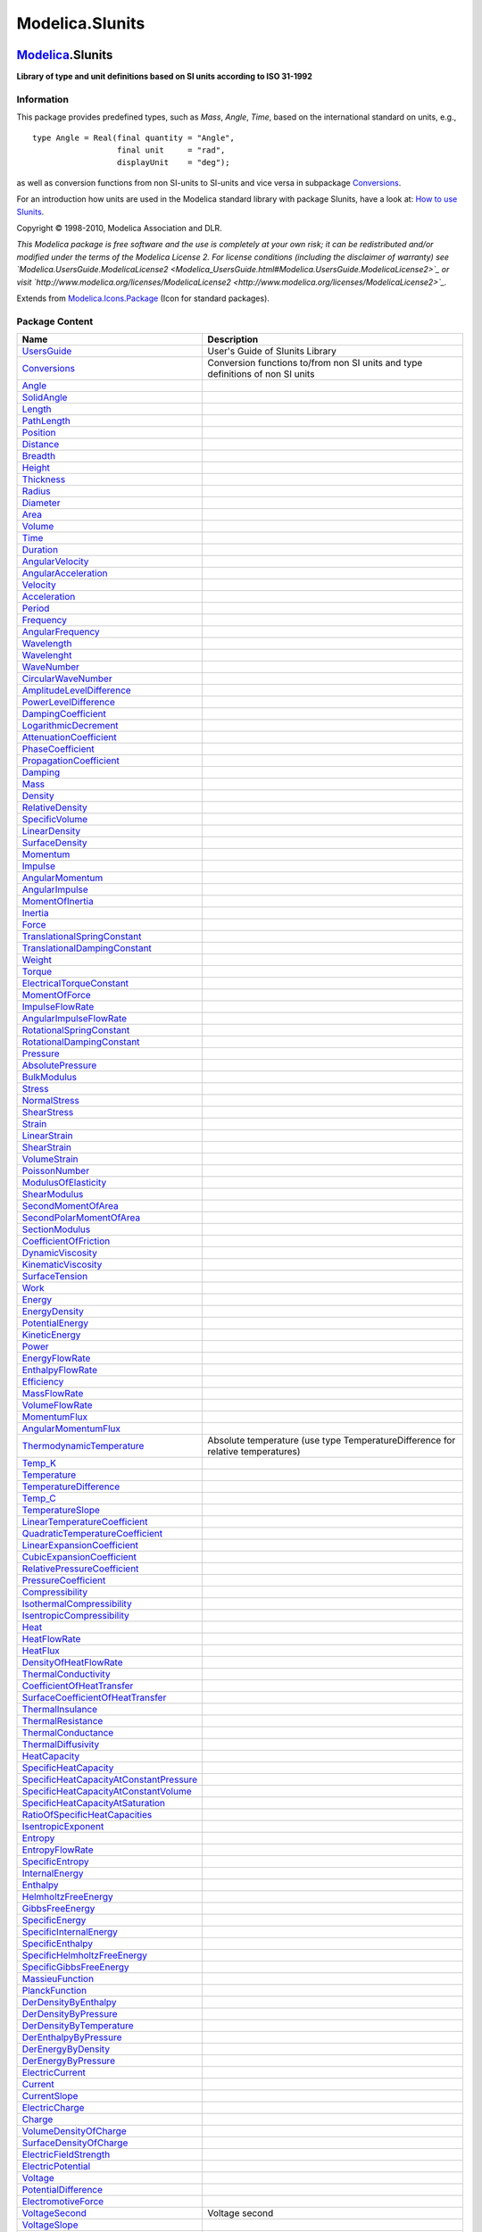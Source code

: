 ================
Modelica.SIunits
================

`Modelica <Modelica.html#Modelica>`_.SIunits
--------------------------------------------

**Library of type and unit definitions based on SI units according to
ISO 31-1992**

Information
~~~~~~~~~~~

::

This package provides predefined types, such as *Mass*, *Angle*, *Time*,
based on the international standard on units, e.g.,

::

       type Angle = Real(final quantity = "Angle",
                         final unit     = "rad",
                         displayUnit    = "deg");

as well as conversion functions from non SI-units to SI-units and vice
versa in subpackage
`Conversions <Modelica_SIunits_Conversions.html#Modelica.SIunits.Conversions>`_.

For an introduction how units are used in the Modelica standard library
with package SIunits, have a look at: `How to use
SIunits <Modelica_SIunits_UsersGuide.html#Modelica.SIunits.UsersGuide.HowToUseSIunits>`_.

Copyright © 1998-2010, Modelica Association and DLR.

*This Modelica package is free software and the use is completely at
your own risk; it can be redistributed and/or modified under the terms
of the Modelica License 2. For license conditions (including the
disclaimer of warranty) see
`Modelica.UsersGuide.ModelicaLicense2 <Modelica_UsersGuide.html#Modelica.UsersGuide.ModelicaLicense2>`_
or visit
`http://www.modelica.org/licenses/ModelicaLicense2 <http://www.modelica.org/licenses/ModelicaLicense2>`_.*

::

Extends from
`Modelica.Icons.Package <Modelica_Icons_Package.html#Modelica.Icons.Package>`_
(Icon for standard packages).

Package Content
~~~~~~~~~~~~~~~

+---------------------------------------------------------------------------------------------------------------------------------------------------------------------------+-----------------------------------------------------------------------------------+
| Name                                                                                                                                                                      | Description                                                                       |
+===========================================================================================================================================================================+===================================================================================+
| |image22| `UsersGuide <Modelica_SIunits_UsersGuide.html#Modelica.SIunits.UsersGuide>`_                                                                                    | User's Guide of SIunits Library                                                   |
+---------------------------------------------------------------------------------------------------------------------------------------------------------------------------+-----------------------------------------------------------------------------------+
| |image23| `Conversions <Modelica_SIunits_Conversions.html#Modelica.SIunits.Conversions>`_                                                                                 | Conversion functions to/from non SI units and type definitions of non SI units    |
+---------------------------------------------------------------------------------------------------------------------------------------------------------------------------+-----------------------------------------------------------------------------------+
| `Angle <Modelica_SIunits.html#Modelica.SIunits.Angle>`_                                                                                                                   |                                                                                   |
+---------------------------------------------------------------------------------------------------------------------------------------------------------------------------+-----------------------------------------------------------------------------------+
| `SolidAngle <Modelica_SIunits.html#Modelica.SIunits.SolidAngle>`_                                                                                                         |                                                                                   |
+---------------------------------------------------------------------------------------------------------------------------------------------------------------------------+-----------------------------------------------------------------------------------+
| `Length <Modelica_SIunits.html#Modelica.SIunits.Length>`_                                                                                                                 |                                                                                   |
+---------------------------------------------------------------------------------------------------------------------------------------------------------------------------+-----------------------------------------------------------------------------------+
| `PathLength <Modelica_SIunits.html#Modelica.SIunits.PathLength>`_                                                                                                         |                                                                                   |
+---------------------------------------------------------------------------------------------------------------------------------------------------------------------------+-----------------------------------------------------------------------------------+
| `Position <Modelica_SIunits.html#Modelica.SIunits.Position>`_                                                                                                             |                                                                                   |
+---------------------------------------------------------------------------------------------------------------------------------------------------------------------------+-----------------------------------------------------------------------------------+
| `Distance <Modelica_SIunits.html#Modelica.SIunits.Distance>`_                                                                                                             |                                                                                   |
+---------------------------------------------------------------------------------------------------------------------------------------------------------------------------+-----------------------------------------------------------------------------------+
| `Breadth <Modelica_SIunits.html#Modelica.SIunits.Breadth>`_                                                                                                               |                                                                                   |
+---------------------------------------------------------------------------------------------------------------------------------------------------------------------------+-----------------------------------------------------------------------------------+
| `Height <Modelica_SIunits.html#Modelica.SIunits.Height>`_                                                                                                                 |                                                                                   |
+---------------------------------------------------------------------------------------------------------------------------------------------------------------------------+-----------------------------------------------------------------------------------+
| `Thickness <Modelica_SIunits.html#Modelica.SIunits.Thickness>`_                                                                                                           |                                                                                   |
+---------------------------------------------------------------------------------------------------------------------------------------------------------------------------+-----------------------------------------------------------------------------------+
| `Radius <Modelica_SIunits.html#Modelica.SIunits.Radius>`_                                                                                                                 |                                                                                   |
+---------------------------------------------------------------------------------------------------------------------------------------------------------------------------+-----------------------------------------------------------------------------------+
| `Diameter <Modelica_SIunits.html#Modelica.SIunits.Diameter>`_                                                                                                             |                                                                                   |
+---------------------------------------------------------------------------------------------------------------------------------------------------------------------------+-----------------------------------------------------------------------------------+
| `Area <Modelica_SIunits.html#Modelica.SIunits.Area>`_                                                                                                                     |                                                                                   |
+---------------------------------------------------------------------------------------------------------------------------------------------------------------------------+-----------------------------------------------------------------------------------+
| `Volume <Modelica_SIunits.html#Modelica.SIunits.Volume>`_                                                                                                                 |                                                                                   |
+---------------------------------------------------------------------------------------------------------------------------------------------------------------------------+-----------------------------------------------------------------------------------+
| `Time <Modelica_SIunits.html#Modelica.SIunits.Time>`_                                                                                                                     |                                                                                   |
+---------------------------------------------------------------------------------------------------------------------------------------------------------------------------+-----------------------------------------------------------------------------------+
| `Duration <Modelica_SIunits.html#Modelica.SIunits.Duration>`_                                                                                                             |                                                                                   |
+---------------------------------------------------------------------------------------------------------------------------------------------------------------------------+-----------------------------------------------------------------------------------+
| `AngularVelocity <Modelica_SIunits.html#Modelica.SIunits.AngularVelocity>`_                                                                                               |                                                                                   |
+---------------------------------------------------------------------------------------------------------------------------------------------------------------------------+-----------------------------------------------------------------------------------+
| `AngularAcceleration <Modelica_SIunits.html#Modelica.SIunits.AngularAcceleration>`_                                                                                       |                                                                                   |
+---------------------------------------------------------------------------------------------------------------------------------------------------------------------------+-----------------------------------------------------------------------------------+
| `Velocity <Modelica_SIunits.html#Modelica.SIunits.Velocity>`_                                                                                                             |                                                                                   |
+---------------------------------------------------------------------------------------------------------------------------------------------------------------------------+-----------------------------------------------------------------------------------+
| `Acceleration <Modelica_SIunits.html#Modelica.SIunits.Acceleration>`_                                                                                                     |                                                                                   |
+---------------------------------------------------------------------------------------------------------------------------------------------------------------------------+-----------------------------------------------------------------------------------+
| `Period <Modelica_SIunits.html#Modelica.SIunits.Period>`_                                                                                                                 |                                                                                   |
+---------------------------------------------------------------------------------------------------------------------------------------------------------------------------+-----------------------------------------------------------------------------------+
| `Frequency <Modelica_SIunits.html#Modelica.SIunits.Frequency>`_                                                                                                           |                                                                                   |
+---------------------------------------------------------------------------------------------------------------------------------------------------------------------------+-----------------------------------------------------------------------------------+
| `AngularFrequency <Modelica_SIunits.html#Modelica.SIunits.AngularFrequency>`_                                                                                             |                                                                                   |
+---------------------------------------------------------------------------------------------------------------------------------------------------------------------------+-----------------------------------------------------------------------------------+
| `Wavelength <Modelica_SIunits.html#Modelica.SIunits.Wavelength>`_                                                                                                         |                                                                                   |
+---------------------------------------------------------------------------------------------------------------------------------------------------------------------------+-----------------------------------------------------------------------------------+
| `Wavelenght <Modelica_SIunits.html#Modelica.SIunits.Wavelenght>`_                                                                                                         |                                                                                   |
+---------------------------------------------------------------------------------------------------------------------------------------------------------------------------+-----------------------------------------------------------------------------------+
| `WaveNumber <Modelica_SIunits.html#Modelica.SIunits.WaveNumber>`_                                                                                                         |                                                                                   |
+---------------------------------------------------------------------------------------------------------------------------------------------------------------------------+-----------------------------------------------------------------------------------+
| `CircularWaveNumber <Modelica_SIunits.html#Modelica.SIunits.CircularWaveNumber>`_                                                                                         |                                                                                   |
+---------------------------------------------------------------------------------------------------------------------------------------------------------------------------+-----------------------------------------------------------------------------------+
| `AmplitudeLevelDifference <Modelica_SIunits.html#Modelica.SIunits.AmplitudeLevelDifference>`_                                                                             |                                                                                   |
+---------------------------------------------------------------------------------------------------------------------------------------------------------------------------+-----------------------------------------------------------------------------------+
| `PowerLevelDifference <Modelica_SIunits.html#Modelica.SIunits.PowerLevelDifference>`_                                                                                     |                                                                                   |
+---------------------------------------------------------------------------------------------------------------------------------------------------------------------------+-----------------------------------------------------------------------------------+
| `DampingCoefficient <Modelica_SIunits.html#Modelica.SIunits.DampingCoefficient>`_                                                                                         |                                                                                   |
+---------------------------------------------------------------------------------------------------------------------------------------------------------------------------+-----------------------------------------------------------------------------------+
| `LogarithmicDecrement <Modelica_SIunits.html#Modelica.SIunits.LogarithmicDecrement>`_                                                                                     |                                                                                   |
+---------------------------------------------------------------------------------------------------------------------------------------------------------------------------+-----------------------------------------------------------------------------------+
| `AttenuationCoefficient <Modelica_SIunits.html#Modelica.SIunits.AttenuationCoefficient>`_                                                                                 |                                                                                   |
+---------------------------------------------------------------------------------------------------------------------------------------------------------------------------+-----------------------------------------------------------------------------------+
| `PhaseCoefficient <Modelica_SIunits.html#Modelica.SIunits.PhaseCoefficient>`_                                                                                             |                                                                                   |
+---------------------------------------------------------------------------------------------------------------------------------------------------------------------------+-----------------------------------------------------------------------------------+
| `PropagationCoefficient <Modelica_SIunits.html#Modelica.SIunits.PropagationCoefficient>`_                                                                                 |                                                                                   |
+---------------------------------------------------------------------------------------------------------------------------------------------------------------------------+-----------------------------------------------------------------------------------+
| `Damping <Modelica_SIunits.html#Modelica.SIunits.Damping>`_                                                                                                               |                                                                                   |
+---------------------------------------------------------------------------------------------------------------------------------------------------------------------------+-----------------------------------------------------------------------------------+
| `Mass <Modelica_SIunits.html#Modelica.SIunits.Mass>`_                                                                                                                     |                                                                                   |
+---------------------------------------------------------------------------------------------------------------------------------------------------------------------------+-----------------------------------------------------------------------------------+
| `Density <Modelica_SIunits.html#Modelica.SIunits.Density>`_                                                                                                               |                                                                                   |
+---------------------------------------------------------------------------------------------------------------------------------------------------------------------------+-----------------------------------------------------------------------------------+
| `RelativeDensity <Modelica_SIunits.html#Modelica.SIunits.RelativeDensity>`_                                                                                               |                                                                                   |
+---------------------------------------------------------------------------------------------------------------------------------------------------------------------------+-----------------------------------------------------------------------------------+
| `SpecificVolume <Modelica_SIunits.html#Modelica.SIunits.SpecificVolume>`_                                                                                                 |                                                                                   |
+---------------------------------------------------------------------------------------------------------------------------------------------------------------------------+-----------------------------------------------------------------------------------+
| `LinearDensity <Modelica_SIunits.html#Modelica.SIunits.LinearDensity>`_                                                                                                   |                                                                                   |
+---------------------------------------------------------------------------------------------------------------------------------------------------------------------------+-----------------------------------------------------------------------------------+
| `SurfaceDensity <Modelica_SIunits.html#Modelica.SIunits.SurfaceDensity>`_                                                                                                 |                                                                                   |
+---------------------------------------------------------------------------------------------------------------------------------------------------------------------------+-----------------------------------------------------------------------------------+
| `Momentum <Modelica_SIunits.html#Modelica.SIunits.Momentum>`_                                                                                                             |                                                                                   |
+---------------------------------------------------------------------------------------------------------------------------------------------------------------------------+-----------------------------------------------------------------------------------+
| `Impulse <Modelica_SIunits.html#Modelica.SIunits.Impulse>`_                                                                                                               |                                                                                   |
+---------------------------------------------------------------------------------------------------------------------------------------------------------------------------+-----------------------------------------------------------------------------------+
| `AngularMomentum <Modelica_SIunits.html#Modelica.SIunits.AngularMomentum>`_                                                                                               |                                                                                   |
+---------------------------------------------------------------------------------------------------------------------------------------------------------------------------+-----------------------------------------------------------------------------------+
| `AngularImpulse <Modelica_SIunits.html#Modelica.SIunits.AngularImpulse>`_                                                                                                 |                                                                                   |
+---------------------------------------------------------------------------------------------------------------------------------------------------------------------------+-----------------------------------------------------------------------------------+
| `MomentOfInertia <Modelica_SIunits.html#Modelica.SIunits.MomentOfInertia>`_                                                                                               |                                                                                   |
+---------------------------------------------------------------------------------------------------------------------------------------------------------------------------+-----------------------------------------------------------------------------------+
| `Inertia <Modelica_SIunits.html#Modelica.SIunits.Inertia>`_                                                                                                               |                                                                                   |
+---------------------------------------------------------------------------------------------------------------------------------------------------------------------------+-----------------------------------------------------------------------------------+
| `Force <Modelica_SIunits.html#Modelica.SIunits.Force>`_                                                                                                                   |                                                                                   |
+---------------------------------------------------------------------------------------------------------------------------------------------------------------------------+-----------------------------------------------------------------------------------+
| `TranslationalSpringConstant <Modelica_SIunits.html#Modelica.SIunits.TranslationalSpringConstant>`_                                                                       |                                                                                   |
+---------------------------------------------------------------------------------------------------------------------------------------------------------------------------+-----------------------------------------------------------------------------------+
| `TranslationalDampingConstant <Modelica_SIunits.html#Modelica.SIunits.TranslationalDampingConstant>`_                                                                     |                                                                                   |
+---------------------------------------------------------------------------------------------------------------------------------------------------------------------------+-----------------------------------------------------------------------------------+
| `Weight <Modelica_SIunits.html#Modelica.SIunits.Weight>`_                                                                                                                 |                                                                                   |
+---------------------------------------------------------------------------------------------------------------------------------------------------------------------------+-----------------------------------------------------------------------------------+
| `Torque <Modelica_SIunits.html#Modelica.SIunits.Torque>`_                                                                                                                 |                                                                                   |
+---------------------------------------------------------------------------------------------------------------------------------------------------------------------------+-----------------------------------------------------------------------------------+
| `ElectricalTorqueConstant <Modelica_SIunits.html#Modelica.SIunits.ElectricalTorqueConstant>`_                                                                             |                                                                                   |
+---------------------------------------------------------------------------------------------------------------------------------------------------------------------------+-----------------------------------------------------------------------------------+
| `MomentOfForce <Modelica_SIunits.html#Modelica.SIunits.MomentOfForce>`_                                                                                                   |                                                                                   |
+---------------------------------------------------------------------------------------------------------------------------------------------------------------------------+-----------------------------------------------------------------------------------+
| `ImpulseFlowRate <Modelica_SIunits.html#Modelica.SIunits.ImpulseFlowRate>`_                                                                                               |                                                                                   |
+---------------------------------------------------------------------------------------------------------------------------------------------------------------------------+-----------------------------------------------------------------------------------+
| `AngularImpulseFlowRate <Modelica_SIunits.html#Modelica.SIunits.AngularImpulseFlowRate>`_                                                                                 |                                                                                   |
+---------------------------------------------------------------------------------------------------------------------------------------------------------------------------+-----------------------------------------------------------------------------------+
| `RotationalSpringConstant <Modelica_SIunits.html#Modelica.SIunits.RotationalSpringConstant>`_                                                                             |                                                                                   |
+---------------------------------------------------------------------------------------------------------------------------------------------------------------------------+-----------------------------------------------------------------------------------+
| `RotationalDampingConstant <Modelica_SIunits.html#Modelica.SIunits.RotationalDampingConstant>`_                                                                           |                                                                                   |
+---------------------------------------------------------------------------------------------------------------------------------------------------------------------------+-----------------------------------------------------------------------------------+
| `Pressure <Modelica_SIunits.html#Modelica.SIunits.Pressure>`_                                                                                                             |                                                                                   |
+---------------------------------------------------------------------------------------------------------------------------------------------------------------------------+-----------------------------------------------------------------------------------+
| `AbsolutePressure <Modelica_SIunits.html#Modelica.SIunits.AbsolutePressure>`_                                                                                             |                                                                                   |
+---------------------------------------------------------------------------------------------------------------------------------------------------------------------------+-----------------------------------------------------------------------------------+
| `BulkModulus <Modelica_SIunits.html#Modelica.SIunits.BulkModulus>`_                                                                                                       |                                                                                   |
+---------------------------------------------------------------------------------------------------------------------------------------------------------------------------+-----------------------------------------------------------------------------------+
| `Stress <Modelica_SIunits.html#Modelica.SIunits.Stress>`_                                                                                                                 |                                                                                   |
+---------------------------------------------------------------------------------------------------------------------------------------------------------------------------+-----------------------------------------------------------------------------------+
| `NormalStress <Modelica_SIunits.html#Modelica.SIunits.NormalStress>`_                                                                                                     |                                                                                   |
+---------------------------------------------------------------------------------------------------------------------------------------------------------------------------+-----------------------------------------------------------------------------------+
| `ShearStress <Modelica_SIunits.html#Modelica.SIunits.ShearStress>`_                                                                                                       |                                                                                   |
+---------------------------------------------------------------------------------------------------------------------------------------------------------------------------+-----------------------------------------------------------------------------------+
| `Strain <Modelica_SIunits.html#Modelica.SIunits.Strain>`_                                                                                                                 |                                                                                   |
+---------------------------------------------------------------------------------------------------------------------------------------------------------------------------+-----------------------------------------------------------------------------------+
| `LinearStrain <Modelica_SIunits.html#Modelica.SIunits.LinearStrain>`_                                                                                                     |                                                                                   |
+---------------------------------------------------------------------------------------------------------------------------------------------------------------------------+-----------------------------------------------------------------------------------+
| `ShearStrain <Modelica_SIunits.html#Modelica.SIunits.ShearStrain>`_                                                                                                       |                                                                                   |
+---------------------------------------------------------------------------------------------------------------------------------------------------------------------------+-----------------------------------------------------------------------------------+
| `VolumeStrain <Modelica_SIunits.html#Modelica.SIunits.VolumeStrain>`_                                                                                                     |                                                                                   |
+---------------------------------------------------------------------------------------------------------------------------------------------------------------------------+-----------------------------------------------------------------------------------+
| `PoissonNumber <Modelica_SIunits.html#Modelica.SIunits.PoissonNumber>`_                                                                                                   |                                                                                   |
+---------------------------------------------------------------------------------------------------------------------------------------------------------------------------+-----------------------------------------------------------------------------------+
| `ModulusOfElasticity <Modelica_SIunits.html#Modelica.SIunits.ModulusOfElasticity>`_                                                                                       |                                                                                   |
+---------------------------------------------------------------------------------------------------------------------------------------------------------------------------+-----------------------------------------------------------------------------------+
| `ShearModulus <Modelica_SIunits.html#Modelica.SIunits.ShearModulus>`_                                                                                                     |                                                                                   |
+---------------------------------------------------------------------------------------------------------------------------------------------------------------------------+-----------------------------------------------------------------------------------+
| `SecondMomentOfArea <Modelica_SIunits.html#Modelica.SIunits.SecondMomentOfArea>`_                                                                                         |                                                                                   |
+---------------------------------------------------------------------------------------------------------------------------------------------------------------------------+-----------------------------------------------------------------------------------+
| `SecondPolarMomentOfArea <Modelica_SIunits.html#Modelica.SIunits.SecondPolarMomentOfArea>`_                                                                               |                                                                                   |
+---------------------------------------------------------------------------------------------------------------------------------------------------------------------------+-----------------------------------------------------------------------------------+
| `SectionModulus <Modelica_SIunits.html#Modelica.SIunits.SectionModulus>`_                                                                                                 |                                                                                   |
+---------------------------------------------------------------------------------------------------------------------------------------------------------------------------+-----------------------------------------------------------------------------------+
| `CoefficientOfFriction <Modelica_SIunits.html#Modelica.SIunits.CoefficientOfFriction>`_                                                                                   |                                                                                   |
+---------------------------------------------------------------------------------------------------------------------------------------------------------------------------+-----------------------------------------------------------------------------------+
| `DynamicViscosity <Modelica_SIunits.html#Modelica.SIunits.DynamicViscosity>`_                                                                                             |                                                                                   |
+---------------------------------------------------------------------------------------------------------------------------------------------------------------------------+-----------------------------------------------------------------------------------+
| `KinematicViscosity <Modelica_SIunits.html#Modelica.SIunits.KinematicViscosity>`_                                                                                         |                                                                                   |
+---------------------------------------------------------------------------------------------------------------------------------------------------------------------------+-----------------------------------------------------------------------------------+
| `SurfaceTension <Modelica_SIunits.html#Modelica.SIunits.SurfaceTension>`_                                                                                                 |                                                                                   |
+---------------------------------------------------------------------------------------------------------------------------------------------------------------------------+-----------------------------------------------------------------------------------+
| `Work <Modelica_SIunits.html#Modelica.SIunits.Work>`_                                                                                                                     |                                                                                   |
+---------------------------------------------------------------------------------------------------------------------------------------------------------------------------+-----------------------------------------------------------------------------------+
| `Energy <Modelica_SIunits.html#Modelica.SIunits.Energy>`_                                                                                                                 |                                                                                   |
+---------------------------------------------------------------------------------------------------------------------------------------------------------------------------+-----------------------------------------------------------------------------------+
| `EnergyDensity <Modelica_SIunits.html#Modelica.SIunits.EnergyDensity>`_                                                                                                   |                                                                                   |
+---------------------------------------------------------------------------------------------------------------------------------------------------------------------------+-----------------------------------------------------------------------------------+
| `PotentialEnergy <Modelica_SIunits.html#Modelica.SIunits.PotentialEnergy>`_                                                                                               |                                                                                   |
+---------------------------------------------------------------------------------------------------------------------------------------------------------------------------+-----------------------------------------------------------------------------------+
| `KineticEnergy <Modelica_SIunits.html#Modelica.SIunits.KineticEnergy>`_                                                                                                   |                                                                                   |
+---------------------------------------------------------------------------------------------------------------------------------------------------------------------------+-----------------------------------------------------------------------------------+
| `Power <Modelica_SIunits.html#Modelica.SIunits.Power>`_                                                                                                                   |                                                                                   |
+---------------------------------------------------------------------------------------------------------------------------------------------------------------------------+-----------------------------------------------------------------------------------+
| `EnergyFlowRate <Modelica_SIunits.html#Modelica.SIunits.EnergyFlowRate>`_                                                                                                 |                                                                                   |
+---------------------------------------------------------------------------------------------------------------------------------------------------------------------------+-----------------------------------------------------------------------------------+
| `EnthalpyFlowRate <Modelica_SIunits.html#Modelica.SIunits.EnthalpyFlowRate>`_                                                                                             |                                                                                   |
+---------------------------------------------------------------------------------------------------------------------------------------------------------------------------+-----------------------------------------------------------------------------------+
| `Efficiency <Modelica_SIunits.html#Modelica.SIunits.Efficiency>`_                                                                                                         |                                                                                   |
+---------------------------------------------------------------------------------------------------------------------------------------------------------------------------+-----------------------------------------------------------------------------------+
| `MassFlowRate <Modelica_SIunits.html#Modelica.SIunits.MassFlowRate>`_                                                                                                     |                                                                                   |
+---------------------------------------------------------------------------------------------------------------------------------------------------------------------------+-----------------------------------------------------------------------------------+
| `VolumeFlowRate <Modelica_SIunits.html#Modelica.SIunits.VolumeFlowRate>`_                                                                                                 |                                                                                   |
+---------------------------------------------------------------------------------------------------------------------------------------------------------------------------+-----------------------------------------------------------------------------------+
| `MomentumFlux <Modelica_SIunits.html#Modelica.SIunits.MomentumFlux>`_                                                                                                     |                                                                                   |
+---------------------------------------------------------------------------------------------------------------------------------------------------------------------------+-----------------------------------------------------------------------------------+
| `AngularMomentumFlux <Modelica_SIunits.html#Modelica.SIunits.AngularMomentumFlux>`_                                                                                       |                                                                                   |
+---------------------------------------------------------------------------------------------------------------------------------------------------------------------------+-----------------------------------------------------------------------------------+
| `ThermodynamicTemperature <Modelica_SIunits.html#Modelica.SIunits.ThermodynamicTemperature>`_                                                                             | Absolute temperature (use type TemperatureDifference for relative temperatures)   |
+---------------------------------------------------------------------------------------------------------------------------------------------------------------------------+-----------------------------------------------------------------------------------+
| `Temp\_K <Modelica_SIunits.html#Modelica.SIunits.Temp_K>`_                                                                                                                |                                                                                   |
+---------------------------------------------------------------------------------------------------------------------------------------------------------------------------+-----------------------------------------------------------------------------------+
| `Temperature <Modelica_SIunits.html#Modelica.SIunits.Temperature>`_                                                                                                       |                                                                                   |
+---------------------------------------------------------------------------------------------------------------------------------------------------------------------------+-----------------------------------------------------------------------------------+
| `TemperatureDifference <Modelica_SIunits.html#Modelica.SIunits.TemperatureDifference>`_                                                                                   |                                                                                   |
+---------------------------------------------------------------------------------------------------------------------------------------------------------------------------+-----------------------------------------------------------------------------------+
| `Temp\_C <Modelica_SIunits.html#Modelica.SIunits.Temp_C>`_                                                                                                                |                                                                                   |
+---------------------------------------------------------------------------------------------------------------------------------------------------------------------------+-----------------------------------------------------------------------------------+
| `TemperatureSlope <Modelica_SIunits.html#Modelica.SIunits.TemperatureSlope>`_                                                                                             |                                                                                   |
+---------------------------------------------------------------------------------------------------------------------------------------------------------------------------+-----------------------------------------------------------------------------------+
| `LinearTemperatureCoefficient <Modelica_SIunits.html#Modelica.SIunits.LinearTemperatureCoefficient>`_                                                                     |                                                                                   |
+---------------------------------------------------------------------------------------------------------------------------------------------------------------------------+-----------------------------------------------------------------------------------+
| `QuadraticTemperatureCoefficient <Modelica_SIunits.html#Modelica.SIunits.QuadraticTemperatureCoefficient>`_                                                               |                                                                                   |
+---------------------------------------------------------------------------------------------------------------------------------------------------------------------------+-----------------------------------------------------------------------------------+
| `LinearExpansionCoefficient <Modelica_SIunits.html#Modelica.SIunits.LinearExpansionCoefficient>`_                                                                         |                                                                                   |
+---------------------------------------------------------------------------------------------------------------------------------------------------------------------------+-----------------------------------------------------------------------------------+
| `CubicExpansionCoefficient <Modelica_SIunits.html#Modelica.SIunits.CubicExpansionCoefficient>`_                                                                           |                                                                                   |
+---------------------------------------------------------------------------------------------------------------------------------------------------------------------------+-----------------------------------------------------------------------------------+
| `RelativePressureCoefficient <Modelica_SIunits.html#Modelica.SIunits.RelativePressureCoefficient>`_                                                                       |                                                                                   |
+---------------------------------------------------------------------------------------------------------------------------------------------------------------------------+-----------------------------------------------------------------------------------+
| `PressureCoefficient <Modelica_SIunits.html#Modelica.SIunits.PressureCoefficient>`_                                                                                       |                                                                                   |
+---------------------------------------------------------------------------------------------------------------------------------------------------------------------------+-----------------------------------------------------------------------------------+
| `Compressibility <Modelica_SIunits.html#Modelica.SIunits.Compressibility>`_                                                                                               |                                                                                   |
+---------------------------------------------------------------------------------------------------------------------------------------------------------------------------+-----------------------------------------------------------------------------------+
| `IsothermalCompressibility <Modelica_SIunits.html#Modelica.SIunits.IsothermalCompressibility>`_                                                                           |                                                                                   |
+---------------------------------------------------------------------------------------------------------------------------------------------------------------------------+-----------------------------------------------------------------------------------+
| `IsentropicCompressibility <Modelica_SIunits.html#Modelica.SIunits.IsentropicCompressibility>`_                                                                           |                                                                                   |
+---------------------------------------------------------------------------------------------------------------------------------------------------------------------------+-----------------------------------------------------------------------------------+
| `Heat <Modelica_SIunits.html#Modelica.SIunits.Heat>`_                                                                                                                     |                                                                                   |
+---------------------------------------------------------------------------------------------------------------------------------------------------------------------------+-----------------------------------------------------------------------------------+
| `HeatFlowRate <Modelica_SIunits.html#Modelica.SIunits.HeatFlowRate>`_                                                                                                     |                                                                                   |
+---------------------------------------------------------------------------------------------------------------------------------------------------------------------------+-----------------------------------------------------------------------------------+
| `HeatFlux <Modelica_SIunits.html#Modelica.SIunits.HeatFlux>`_                                                                                                             |                                                                                   |
+---------------------------------------------------------------------------------------------------------------------------------------------------------------------------+-----------------------------------------------------------------------------------+
| `DensityOfHeatFlowRate <Modelica_SIunits.html#Modelica.SIunits.DensityOfHeatFlowRate>`_                                                                                   |                                                                                   |
+---------------------------------------------------------------------------------------------------------------------------------------------------------------------------+-----------------------------------------------------------------------------------+
| `ThermalConductivity <Modelica_SIunits.html#Modelica.SIunits.ThermalConductivity>`_                                                                                       |                                                                                   |
+---------------------------------------------------------------------------------------------------------------------------------------------------------------------------+-----------------------------------------------------------------------------------+
| `CoefficientOfHeatTransfer <Modelica_SIunits.html#Modelica.SIunits.CoefficientOfHeatTransfer>`_                                                                           |                                                                                   |
+---------------------------------------------------------------------------------------------------------------------------------------------------------------------------+-----------------------------------------------------------------------------------+
| `SurfaceCoefficientOfHeatTransfer <Modelica_SIunits.html#Modelica.SIunits.SurfaceCoefficientOfHeatTransfer>`_                                                             |                                                                                   |
+---------------------------------------------------------------------------------------------------------------------------------------------------------------------------+-----------------------------------------------------------------------------------+
| `ThermalInsulance <Modelica_SIunits.html#Modelica.SIunits.ThermalInsulance>`_                                                                                             |                                                                                   |
+---------------------------------------------------------------------------------------------------------------------------------------------------------------------------+-----------------------------------------------------------------------------------+
| `ThermalResistance <Modelica_SIunits.html#Modelica.SIunits.ThermalResistance>`_                                                                                           |                                                                                   |
+---------------------------------------------------------------------------------------------------------------------------------------------------------------------------+-----------------------------------------------------------------------------------+
| `ThermalConductance <Modelica_SIunits.html#Modelica.SIunits.ThermalConductance>`_                                                                                         |                                                                                   |
+---------------------------------------------------------------------------------------------------------------------------------------------------------------------------+-----------------------------------------------------------------------------------+
| `ThermalDiffusivity <Modelica_SIunits.html#Modelica.SIunits.ThermalDiffusivity>`_                                                                                         |                                                                                   |
+---------------------------------------------------------------------------------------------------------------------------------------------------------------------------+-----------------------------------------------------------------------------------+
| `HeatCapacity <Modelica_SIunits.html#Modelica.SIunits.HeatCapacity>`_                                                                                                     |                                                                                   |
+---------------------------------------------------------------------------------------------------------------------------------------------------------------------------+-----------------------------------------------------------------------------------+
| `SpecificHeatCapacity <Modelica_SIunits.html#Modelica.SIunits.SpecificHeatCapacity>`_                                                                                     |                                                                                   |
+---------------------------------------------------------------------------------------------------------------------------------------------------------------------------+-----------------------------------------------------------------------------------+
| `SpecificHeatCapacityAtConstantPressure <Modelica_SIunits.html#Modelica.SIunits.SpecificHeatCapacityAtConstantPressure>`_                                                 |                                                                                   |
+---------------------------------------------------------------------------------------------------------------------------------------------------------------------------+-----------------------------------------------------------------------------------+
| `SpecificHeatCapacityAtConstantVolume <Modelica_SIunits.html#Modelica.SIunits.SpecificHeatCapacityAtConstantVolume>`_                                                     |                                                                                   |
+---------------------------------------------------------------------------------------------------------------------------------------------------------------------------+-----------------------------------------------------------------------------------+
| `SpecificHeatCapacityAtSaturation <Modelica_SIunits.html#Modelica.SIunits.SpecificHeatCapacityAtSaturation>`_                                                             |                                                                                   |
+---------------------------------------------------------------------------------------------------------------------------------------------------------------------------+-----------------------------------------------------------------------------------+
| `RatioOfSpecificHeatCapacities <Modelica_SIunits.html#Modelica.SIunits.RatioOfSpecificHeatCapacities>`_                                                                   |                                                                                   |
+---------------------------------------------------------------------------------------------------------------------------------------------------------------------------+-----------------------------------------------------------------------------------+
| `IsentropicExponent <Modelica_SIunits.html#Modelica.SIunits.IsentropicExponent>`_                                                                                         |                                                                                   |
+---------------------------------------------------------------------------------------------------------------------------------------------------------------------------+-----------------------------------------------------------------------------------+
| `Entropy <Modelica_SIunits.html#Modelica.SIunits.Entropy>`_                                                                                                               |                                                                                   |
+---------------------------------------------------------------------------------------------------------------------------------------------------------------------------+-----------------------------------------------------------------------------------+
| `EntropyFlowRate <Modelica_SIunits.html#Modelica.SIunits.EntropyFlowRate>`_                                                                                               |                                                                                   |
+---------------------------------------------------------------------------------------------------------------------------------------------------------------------------+-----------------------------------------------------------------------------------+
| `SpecificEntropy <Modelica_SIunits.html#Modelica.SIunits.SpecificEntropy>`_                                                                                               |                                                                                   |
+---------------------------------------------------------------------------------------------------------------------------------------------------------------------------+-----------------------------------------------------------------------------------+
| `InternalEnergy <Modelica_SIunits.html#Modelica.SIunits.InternalEnergy>`_                                                                                                 |                                                                                   |
+---------------------------------------------------------------------------------------------------------------------------------------------------------------------------+-----------------------------------------------------------------------------------+
| `Enthalpy <Modelica_SIunits.html#Modelica.SIunits.Enthalpy>`_                                                                                                             |                                                                                   |
+---------------------------------------------------------------------------------------------------------------------------------------------------------------------------+-----------------------------------------------------------------------------------+
| `HelmholtzFreeEnergy <Modelica_SIunits.html#Modelica.SIunits.HelmholtzFreeEnergy>`_                                                                                       |                                                                                   |
+---------------------------------------------------------------------------------------------------------------------------------------------------------------------------+-----------------------------------------------------------------------------------+
| `GibbsFreeEnergy <Modelica_SIunits.html#Modelica.SIunits.GibbsFreeEnergy>`_                                                                                               |                                                                                   |
+---------------------------------------------------------------------------------------------------------------------------------------------------------------------------+-----------------------------------------------------------------------------------+
| `SpecificEnergy <Modelica_SIunits.html#Modelica.SIunits.SpecificEnergy>`_                                                                                                 |                                                                                   |
+---------------------------------------------------------------------------------------------------------------------------------------------------------------------------+-----------------------------------------------------------------------------------+
| `SpecificInternalEnergy <Modelica_SIunits.html#Modelica.SIunits.SpecificInternalEnergy>`_                                                                                 |                                                                                   |
+---------------------------------------------------------------------------------------------------------------------------------------------------------------------------+-----------------------------------------------------------------------------------+
| `SpecificEnthalpy <Modelica_SIunits.html#Modelica.SIunits.SpecificEnthalpy>`_                                                                                             |                                                                                   |
+---------------------------------------------------------------------------------------------------------------------------------------------------------------------------+-----------------------------------------------------------------------------------+
| `SpecificHelmholtzFreeEnergy <Modelica_SIunits.html#Modelica.SIunits.SpecificHelmholtzFreeEnergy>`_                                                                       |                                                                                   |
+---------------------------------------------------------------------------------------------------------------------------------------------------------------------------+-----------------------------------------------------------------------------------+
| `SpecificGibbsFreeEnergy <Modelica_SIunits.html#Modelica.SIunits.SpecificGibbsFreeEnergy>`_                                                                               |                                                                                   |
+---------------------------------------------------------------------------------------------------------------------------------------------------------------------------+-----------------------------------------------------------------------------------+
| `MassieuFunction <Modelica_SIunits.html#Modelica.SIunits.MassieuFunction>`_                                                                                               |                                                                                   |
+---------------------------------------------------------------------------------------------------------------------------------------------------------------------------+-----------------------------------------------------------------------------------+
| `PlanckFunction <Modelica_SIunits.html#Modelica.SIunits.PlanckFunction>`_                                                                                                 |                                                                                   |
+---------------------------------------------------------------------------------------------------------------------------------------------------------------------------+-----------------------------------------------------------------------------------+
| `DerDensityByEnthalpy <Modelica_SIunits.html#Modelica.SIunits.DerDensityByEnthalpy>`_                                                                                     |                                                                                   |
+---------------------------------------------------------------------------------------------------------------------------------------------------------------------------+-----------------------------------------------------------------------------------+
| `DerDensityByPressure <Modelica_SIunits.html#Modelica.SIunits.DerDensityByPressure>`_                                                                                     |                                                                                   |
+---------------------------------------------------------------------------------------------------------------------------------------------------------------------------+-----------------------------------------------------------------------------------+
| `DerDensityByTemperature <Modelica_SIunits.html#Modelica.SIunits.DerDensityByTemperature>`_                                                                               |                                                                                   |
+---------------------------------------------------------------------------------------------------------------------------------------------------------------------------+-----------------------------------------------------------------------------------+
| `DerEnthalpyByPressure <Modelica_SIunits.html#Modelica.SIunits.DerEnthalpyByPressure>`_                                                                                   |                                                                                   |
+---------------------------------------------------------------------------------------------------------------------------------------------------------------------------+-----------------------------------------------------------------------------------+
| `DerEnergyByDensity <Modelica_SIunits.html#Modelica.SIunits.DerEnergyByDensity>`_                                                                                         |                                                                                   |
+---------------------------------------------------------------------------------------------------------------------------------------------------------------------------+-----------------------------------------------------------------------------------+
| `DerEnergyByPressure <Modelica_SIunits.html#Modelica.SIunits.DerEnergyByPressure>`_                                                                                       |                                                                                   |
+---------------------------------------------------------------------------------------------------------------------------------------------------------------------------+-----------------------------------------------------------------------------------+
| `ElectricCurrent <Modelica_SIunits.html#Modelica.SIunits.ElectricCurrent>`_                                                                                               |                                                                                   |
+---------------------------------------------------------------------------------------------------------------------------------------------------------------------------+-----------------------------------------------------------------------------------+
| `Current <Modelica_SIunits.html#Modelica.SIunits.Current>`_                                                                                                               |                                                                                   |
+---------------------------------------------------------------------------------------------------------------------------------------------------------------------------+-----------------------------------------------------------------------------------+
| `CurrentSlope <Modelica_SIunits.html#Modelica.SIunits.CurrentSlope>`_                                                                                                     |                                                                                   |
+---------------------------------------------------------------------------------------------------------------------------------------------------------------------------+-----------------------------------------------------------------------------------+
| `ElectricCharge <Modelica_SIunits.html#Modelica.SIunits.ElectricCharge>`_                                                                                                 |                                                                                   |
+---------------------------------------------------------------------------------------------------------------------------------------------------------------------------+-----------------------------------------------------------------------------------+
| `Charge <Modelica_SIunits.html#Modelica.SIunits.Charge>`_                                                                                                                 |                                                                                   |
+---------------------------------------------------------------------------------------------------------------------------------------------------------------------------+-----------------------------------------------------------------------------------+
| `VolumeDensityOfCharge <Modelica_SIunits.html#Modelica.SIunits.VolumeDensityOfCharge>`_                                                                                   |                                                                                   |
+---------------------------------------------------------------------------------------------------------------------------------------------------------------------------+-----------------------------------------------------------------------------------+
| `SurfaceDensityOfCharge <Modelica_SIunits.html#Modelica.SIunits.SurfaceDensityOfCharge>`_                                                                                 |                                                                                   |
+---------------------------------------------------------------------------------------------------------------------------------------------------------------------------+-----------------------------------------------------------------------------------+
| `ElectricFieldStrength <Modelica_SIunits.html#Modelica.SIunits.ElectricFieldStrength>`_                                                                                   |                                                                                   |
+---------------------------------------------------------------------------------------------------------------------------------------------------------------------------+-----------------------------------------------------------------------------------+
| `ElectricPotential <Modelica_SIunits.html#Modelica.SIunits.ElectricPotential>`_                                                                                           |                                                                                   |
+---------------------------------------------------------------------------------------------------------------------------------------------------------------------------+-----------------------------------------------------------------------------------+
| `Voltage <Modelica_SIunits.html#Modelica.SIunits.Voltage>`_                                                                                                               |                                                                                   |
+---------------------------------------------------------------------------------------------------------------------------------------------------------------------------+-----------------------------------------------------------------------------------+
| `PotentialDifference <Modelica_SIunits.html#Modelica.SIunits.PotentialDifference>`_                                                                                       |                                                                                   |
+---------------------------------------------------------------------------------------------------------------------------------------------------------------------------+-----------------------------------------------------------------------------------+
| `ElectromotiveForce <Modelica_SIunits.html#Modelica.SIunits.ElectromotiveForce>`_                                                                                         |                                                                                   |
+---------------------------------------------------------------------------------------------------------------------------------------------------------------------------+-----------------------------------------------------------------------------------+
| `VoltageSecond <Modelica_SIunits.html#Modelica.SIunits.VoltageSecond>`_                                                                                                   | Voltage second                                                                    |
+---------------------------------------------------------------------------------------------------------------------------------------------------------------------------+-----------------------------------------------------------------------------------+
| `VoltageSlope <Modelica_SIunits.html#Modelica.SIunits.VoltageSlope>`_                                                                                                     |                                                                                   |
+---------------------------------------------------------------------------------------------------------------------------------------------------------------------------+-----------------------------------------------------------------------------------+
| `ElectricFluxDensity <Modelica_SIunits.html#Modelica.SIunits.ElectricFluxDensity>`_                                                                                       |                                                                                   |
+---------------------------------------------------------------------------------------------------------------------------------------------------------------------------+-----------------------------------------------------------------------------------+
| `ElectricFlux <Modelica_SIunits.html#Modelica.SIunits.ElectricFlux>`_                                                                                                     |                                                                                   |
+---------------------------------------------------------------------------------------------------------------------------------------------------------------------------+-----------------------------------------------------------------------------------+
| `Capacitance <Modelica_SIunits.html#Modelica.SIunits.Capacitance>`_                                                                                                       |                                                                                   |
+---------------------------------------------------------------------------------------------------------------------------------------------------------------------------+-----------------------------------------------------------------------------------+
| `CapacitancePerArea <Modelica_SIunits.html#Modelica.SIunits.CapacitancePerArea>`_                                                                                         | Capacitance per area                                                              |
+---------------------------------------------------------------------------------------------------------------------------------------------------------------------------+-----------------------------------------------------------------------------------+
| `Permittivity <Modelica_SIunits.html#Modelica.SIunits.Permittivity>`_                                                                                                     |                                                                                   |
+---------------------------------------------------------------------------------------------------------------------------------------------------------------------------+-----------------------------------------------------------------------------------+
| `PermittivityOfVacuum <Modelica_SIunits.html#Modelica.SIunits.PermittivityOfVacuum>`_                                                                                     |                                                                                   |
+---------------------------------------------------------------------------------------------------------------------------------------------------------------------------+-----------------------------------------------------------------------------------+
| `RelativePermittivity <Modelica_SIunits.html#Modelica.SIunits.RelativePermittivity>`_                                                                                     |                                                                                   |
+---------------------------------------------------------------------------------------------------------------------------------------------------------------------------+-----------------------------------------------------------------------------------+
| `ElectricSusceptibility <Modelica_SIunits.html#Modelica.SIunits.ElectricSusceptibility>`_                                                                                 |                                                                                   |
+---------------------------------------------------------------------------------------------------------------------------------------------------------------------------+-----------------------------------------------------------------------------------+
| `ElectricPolarization <Modelica_SIunits.html#Modelica.SIunits.ElectricPolarization>`_                                                                                     |                                                                                   |
+---------------------------------------------------------------------------------------------------------------------------------------------------------------------------+-----------------------------------------------------------------------------------+
| `Electrization <Modelica_SIunits.html#Modelica.SIunits.Electrization>`_                                                                                                   |                                                                                   |
+---------------------------------------------------------------------------------------------------------------------------------------------------------------------------+-----------------------------------------------------------------------------------+
| `ElectricDipoleMoment <Modelica_SIunits.html#Modelica.SIunits.ElectricDipoleMoment>`_                                                                                     |                                                                                   |
+---------------------------------------------------------------------------------------------------------------------------------------------------------------------------+-----------------------------------------------------------------------------------+
| `CurrentDensity <Modelica_SIunits.html#Modelica.SIunits.CurrentDensity>`_                                                                                                 |                                                                                   |
+---------------------------------------------------------------------------------------------------------------------------------------------------------------------------+-----------------------------------------------------------------------------------+
| `LinearCurrentDensity <Modelica_SIunits.html#Modelica.SIunits.LinearCurrentDensity>`_                                                                                     |                                                                                   |
+---------------------------------------------------------------------------------------------------------------------------------------------------------------------------+-----------------------------------------------------------------------------------+
| `MagneticFieldStrength <Modelica_SIunits.html#Modelica.SIunits.MagneticFieldStrength>`_                                                                                   |                                                                                   |
+---------------------------------------------------------------------------------------------------------------------------------------------------------------------------+-----------------------------------------------------------------------------------+
| `MagneticPotential <Modelica_SIunits.html#Modelica.SIunits.MagneticPotential>`_                                                                                           |                                                                                   |
+---------------------------------------------------------------------------------------------------------------------------------------------------------------------------+-----------------------------------------------------------------------------------+
| `MagneticPotentialDifference <Modelica_SIunits.html#Modelica.SIunits.MagneticPotentialDifference>`_                                                                       |                                                                                   |
+---------------------------------------------------------------------------------------------------------------------------------------------------------------------------+-----------------------------------------------------------------------------------+
| `MagnetomotiveForce <Modelica_SIunits.html#Modelica.SIunits.MagnetomotiveForce>`_                                                                                         |                                                                                   |
+---------------------------------------------------------------------------------------------------------------------------------------------------------------------------+-----------------------------------------------------------------------------------+
| `CurrentLinkage <Modelica_SIunits.html#Modelica.SIunits.CurrentLinkage>`_                                                                                                 |                                                                                   |
+---------------------------------------------------------------------------------------------------------------------------------------------------------------------------+-----------------------------------------------------------------------------------+
| `MagneticFluxDensity <Modelica_SIunits.html#Modelica.SIunits.MagneticFluxDensity>`_                                                                                       |                                                                                   |
+---------------------------------------------------------------------------------------------------------------------------------------------------------------------------+-----------------------------------------------------------------------------------+
| `MagneticFlux <Modelica_SIunits.html#Modelica.SIunits.MagneticFlux>`_                                                                                                     |                                                                                   |
+---------------------------------------------------------------------------------------------------------------------------------------------------------------------------+-----------------------------------------------------------------------------------+
| `MagneticVectorPotential <Modelica_SIunits.html#Modelica.SIunits.MagneticVectorPotential>`_                                                                               |                                                                                   |
+---------------------------------------------------------------------------------------------------------------------------------------------------------------------------+-----------------------------------------------------------------------------------+
| `Inductance <Modelica_SIunits.html#Modelica.SIunits.Inductance>`_                                                                                                         |                                                                                   |
+---------------------------------------------------------------------------------------------------------------------------------------------------------------------------+-----------------------------------------------------------------------------------+
| `SelfInductance <Modelica_SIunits.html#Modelica.SIunits.SelfInductance>`_                                                                                                 |                                                                                   |
+---------------------------------------------------------------------------------------------------------------------------------------------------------------------------+-----------------------------------------------------------------------------------+
| `MutualInductance <Modelica_SIunits.html#Modelica.SIunits.MutualInductance>`_                                                                                             |                                                                                   |
+---------------------------------------------------------------------------------------------------------------------------------------------------------------------------+-----------------------------------------------------------------------------------+
| `CouplingCoefficient <Modelica_SIunits.html#Modelica.SIunits.CouplingCoefficient>`_                                                                                       |                                                                                   |
+---------------------------------------------------------------------------------------------------------------------------------------------------------------------------+-----------------------------------------------------------------------------------+
| `LeakageCoefficient <Modelica_SIunits.html#Modelica.SIunits.LeakageCoefficient>`_                                                                                         |                                                                                   |
+---------------------------------------------------------------------------------------------------------------------------------------------------------------------------+-----------------------------------------------------------------------------------+
| `Permeability <Modelica_SIunits.html#Modelica.SIunits.Permeability>`_                                                                                                     |                                                                                   |
+---------------------------------------------------------------------------------------------------------------------------------------------------------------------------+-----------------------------------------------------------------------------------+
| `PermeabilityOfVacuum <Modelica_SIunits.html#Modelica.SIunits.PermeabilityOfVacuum>`_                                                                                     |                                                                                   |
+---------------------------------------------------------------------------------------------------------------------------------------------------------------------------+-----------------------------------------------------------------------------------+
| `RelativePermeability <Modelica_SIunits.html#Modelica.SIunits.RelativePermeability>`_                                                                                     |                                                                                   |
+---------------------------------------------------------------------------------------------------------------------------------------------------------------------------+-----------------------------------------------------------------------------------+
| `MagneticSusceptibility <Modelica_SIunits.html#Modelica.SIunits.MagneticSusceptibility>`_                                                                                 |                                                                                   |
+---------------------------------------------------------------------------------------------------------------------------------------------------------------------------+-----------------------------------------------------------------------------------+
| `ElectromagneticMoment <Modelica_SIunits.html#Modelica.SIunits.ElectromagneticMoment>`_                                                                                   |                                                                                   |
+---------------------------------------------------------------------------------------------------------------------------------------------------------------------------+-----------------------------------------------------------------------------------+
| `MagneticDipoleMoment <Modelica_SIunits.html#Modelica.SIunits.MagneticDipoleMoment>`_                                                                                     |                                                                                   |
+---------------------------------------------------------------------------------------------------------------------------------------------------------------------------+-----------------------------------------------------------------------------------+
| `Magnetization <Modelica_SIunits.html#Modelica.SIunits.Magnetization>`_                                                                                                   |                                                                                   |
+---------------------------------------------------------------------------------------------------------------------------------------------------------------------------+-----------------------------------------------------------------------------------+
| `MagneticPolarization <Modelica_SIunits.html#Modelica.SIunits.MagneticPolarization>`_                                                                                     |                                                                                   |
+---------------------------------------------------------------------------------------------------------------------------------------------------------------------------+-----------------------------------------------------------------------------------+
| `ElectromagneticEnergyDensity <Modelica_SIunits.html#Modelica.SIunits.ElectromagneticEnergyDensity>`_                                                                     |                                                                                   |
+---------------------------------------------------------------------------------------------------------------------------------------------------------------------------+-----------------------------------------------------------------------------------+
| `PoyntingVector <Modelica_SIunits.html#Modelica.SIunits.PoyntingVector>`_                                                                                                 |                                                                                   |
+---------------------------------------------------------------------------------------------------------------------------------------------------------------------------+-----------------------------------------------------------------------------------+
| `Resistance <Modelica_SIunits.html#Modelica.SIunits.Resistance>`_                                                                                                         |                                                                                   |
+---------------------------------------------------------------------------------------------------------------------------------------------------------------------------+-----------------------------------------------------------------------------------+
| `Resistivity <Modelica_SIunits.html#Modelica.SIunits.Resistivity>`_                                                                                                       |                                                                                   |
+---------------------------------------------------------------------------------------------------------------------------------------------------------------------------+-----------------------------------------------------------------------------------+
| `Conductivity <Modelica_SIunits.html#Modelica.SIunits.Conductivity>`_                                                                                                     |                                                                                   |
+---------------------------------------------------------------------------------------------------------------------------------------------------------------------------+-----------------------------------------------------------------------------------+
| `Reluctance <Modelica_SIunits.html#Modelica.SIunits.Reluctance>`_                                                                                                         |                                                                                   |
+---------------------------------------------------------------------------------------------------------------------------------------------------------------------------+-----------------------------------------------------------------------------------+
| `Permeance <Modelica_SIunits.html#Modelica.SIunits.Permeance>`_                                                                                                           |                                                                                   |
+---------------------------------------------------------------------------------------------------------------------------------------------------------------------------+-----------------------------------------------------------------------------------+
| `PhaseDifference <Modelica_SIunits.html#Modelica.SIunits.PhaseDifference>`_                                                                                               |                                                                                   |
+---------------------------------------------------------------------------------------------------------------------------------------------------------------------------+-----------------------------------------------------------------------------------+
| `Impedance <Modelica_SIunits.html#Modelica.SIunits.Impedance>`_                                                                                                           |                                                                                   |
+---------------------------------------------------------------------------------------------------------------------------------------------------------------------------+-----------------------------------------------------------------------------------+
| `ModulusOfImpedance <Modelica_SIunits.html#Modelica.SIunits.ModulusOfImpedance>`_                                                                                         |                                                                                   |
+---------------------------------------------------------------------------------------------------------------------------------------------------------------------------+-----------------------------------------------------------------------------------+
| `Reactance <Modelica_SIunits.html#Modelica.SIunits.Reactance>`_                                                                                                           |                                                                                   |
+---------------------------------------------------------------------------------------------------------------------------------------------------------------------------+-----------------------------------------------------------------------------------+
| `QualityFactor <Modelica_SIunits.html#Modelica.SIunits.QualityFactor>`_                                                                                                   |                                                                                   |
+---------------------------------------------------------------------------------------------------------------------------------------------------------------------------+-----------------------------------------------------------------------------------+
| `LossAngle <Modelica_SIunits.html#Modelica.SIunits.LossAngle>`_                                                                                                           |                                                                                   |
+---------------------------------------------------------------------------------------------------------------------------------------------------------------------------+-----------------------------------------------------------------------------------+
| `Conductance <Modelica_SIunits.html#Modelica.SIunits.Conductance>`_                                                                                                       |                                                                                   |
+---------------------------------------------------------------------------------------------------------------------------------------------------------------------------+-----------------------------------------------------------------------------------+
| `Admittance <Modelica_SIunits.html#Modelica.SIunits.Admittance>`_                                                                                                         |                                                                                   |
+---------------------------------------------------------------------------------------------------------------------------------------------------------------------------+-----------------------------------------------------------------------------------+
| `ModulusOfAdmittance <Modelica_SIunits.html#Modelica.SIunits.ModulusOfAdmittance>`_                                                                                       |                                                                                   |
+---------------------------------------------------------------------------------------------------------------------------------------------------------------------------+-----------------------------------------------------------------------------------+
| `Susceptance <Modelica_SIunits.html#Modelica.SIunits.Susceptance>`_                                                                                                       |                                                                                   |
+---------------------------------------------------------------------------------------------------------------------------------------------------------------------------+-----------------------------------------------------------------------------------+
| `InstantaneousPower <Modelica_SIunits.html#Modelica.SIunits.InstantaneousPower>`_                                                                                         |                                                                                   |
+---------------------------------------------------------------------------------------------------------------------------------------------------------------------------+-----------------------------------------------------------------------------------+
| `ActivePower <Modelica_SIunits.html#Modelica.SIunits.ActivePower>`_                                                                                                       |                                                                                   |
+---------------------------------------------------------------------------------------------------------------------------------------------------------------------------+-----------------------------------------------------------------------------------+
| `ApparentPower <Modelica_SIunits.html#Modelica.SIunits.ApparentPower>`_                                                                                                   |                                                                                   |
+---------------------------------------------------------------------------------------------------------------------------------------------------------------------------+-----------------------------------------------------------------------------------+
| `ReactivePower <Modelica_SIunits.html#Modelica.SIunits.ReactivePower>`_                                                                                                   |                                                                                   |
+---------------------------------------------------------------------------------------------------------------------------------------------------------------------------+-----------------------------------------------------------------------------------+
| `PowerFactor <Modelica_SIunits.html#Modelica.SIunits.PowerFactor>`_                                                                                                       |                                                                                   |
+---------------------------------------------------------------------------------------------------------------------------------------------------------------------------+-----------------------------------------------------------------------------------+
| `Transconductance <Modelica_SIunits.html#Modelica.SIunits.Transconductance>`_                                                                                             |                                                                                   |
+---------------------------------------------------------------------------------------------------------------------------------------------------------------------------+-----------------------------------------------------------------------------------+
| `InversePotential <Modelica_SIunits.html#Modelica.SIunits.InversePotential>`_                                                                                             |                                                                                   |
+---------------------------------------------------------------------------------------------------------------------------------------------------------------------------+-----------------------------------------------------------------------------------+
| `ElectricalForceConstant <Modelica_SIunits.html#Modelica.SIunits.ElectricalForceConstant>`_                                                                               |                                                                                   |
+---------------------------------------------------------------------------------------------------------------------------------------------------------------------------+-----------------------------------------------------------------------------------+
| `RadiantEnergy <Modelica_SIunits.html#Modelica.SIunits.RadiantEnergy>`_                                                                                                   |                                                                                   |
+---------------------------------------------------------------------------------------------------------------------------------------------------------------------------+-----------------------------------------------------------------------------------+
| `RadiantEnergyDensity <Modelica_SIunits.html#Modelica.SIunits.RadiantEnergyDensity>`_                                                                                     |                                                                                   |
+---------------------------------------------------------------------------------------------------------------------------------------------------------------------------+-----------------------------------------------------------------------------------+
| `SpectralRadiantEnergyDensity <Modelica_SIunits.html#Modelica.SIunits.SpectralRadiantEnergyDensity>`_                                                                     |                                                                                   |
+---------------------------------------------------------------------------------------------------------------------------------------------------------------------------+-----------------------------------------------------------------------------------+
| `RadiantPower <Modelica_SIunits.html#Modelica.SIunits.RadiantPower>`_                                                                                                     |                                                                                   |
+---------------------------------------------------------------------------------------------------------------------------------------------------------------------------+-----------------------------------------------------------------------------------+
| `RadiantEnergyFluenceRate <Modelica_SIunits.html#Modelica.SIunits.RadiantEnergyFluenceRate>`_                                                                             |                                                                                   |
+---------------------------------------------------------------------------------------------------------------------------------------------------------------------------+-----------------------------------------------------------------------------------+
| `RadiantIntensity <Modelica_SIunits.html#Modelica.SIunits.RadiantIntensity>`_                                                                                             |                                                                                   |
+---------------------------------------------------------------------------------------------------------------------------------------------------------------------------+-----------------------------------------------------------------------------------+
| `Radiance <Modelica_SIunits.html#Modelica.SIunits.Radiance>`_                                                                                                             |                                                                                   |
+---------------------------------------------------------------------------------------------------------------------------------------------------------------------------+-----------------------------------------------------------------------------------+
| `RadiantExtiance <Modelica_SIunits.html#Modelica.SIunits.RadiantExtiance>`_                                                                                               |                                                                                   |
+---------------------------------------------------------------------------------------------------------------------------------------------------------------------------+-----------------------------------------------------------------------------------+
| `Irradiance <Modelica_SIunits.html#Modelica.SIunits.Irradiance>`_                                                                                                         |                                                                                   |
+---------------------------------------------------------------------------------------------------------------------------------------------------------------------------+-----------------------------------------------------------------------------------+
| `Emissivity <Modelica_SIunits.html#Modelica.SIunits.Emissivity>`_                                                                                                         |                                                                                   |
+---------------------------------------------------------------------------------------------------------------------------------------------------------------------------+-----------------------------------------------------------------------------------+
| `SpectralEmissivity <Modelica_SIunits.html#Modelica.SIunits.SpectralEmissivity>`_                                                                                         |                                                                                   |
+---------------------------------------------------------------------------------------------------------------------------------------------------------------------------+-----------------------------------------------------------------------------------+
| `DirectionalSpectralEmissivity <Modelica_SIunits.html#Modelica.SIunits.DirectionalSpectralEmissivity>`_                                                                   |                                                                                   |
+---------------------------------------------------------------------------------------------------------------------------------------------------------------------------+-----------------------------------------------------------------------------------+
| `LuminousIntensity <Modelica_SIunits.html#Modelica.SIunits.LuminousIntensity>`_                                                                                           |                                                                                   |
+---------------------------------------------------------------------------------------------------------------------------------------------------------------------------+-----------------------------------------------------------------------------------+
| `LuminousFlux <Modelica_SIunits.html#Modelica.SIunits.LuminousFlux>`_                                                                                                     |                                                                                   |
+---------------------------------------------------------------------------------------------------------------------------------------------------------------------------+-----------------------------------------------------------------------------------+
| `QuantityOfLight <Modelica_SIunits.html#Modelica.SIunits.QuantityOfLight>`_                                                                                               |                                                                                   |
+---------------------------------------------------------------------------------------------------------------------------------------------------------------------------+-----------------------------------------------------------------------------------+
| `Luminance <Modelica_SIunits.html#Modelica.SIunits.Luminance>`_                                                                                                           |                                                                                   |
+---------------------------------------------------------------------------------------------------------------------------------------------------------------------------+-----------------------------------------------------------------------------------+
| `LuminousExitance <Modelica_SIunits.html#Modelica.SIunits.LuminousExitance>`_                                                                                             |                                                                                   |
+---------------------------------------------------------------------------------------------------------------------------------------------------------------------------+-----------------------------------------------------------------------------------+
| `Illuminance <Modelica_SIunits.html#Modelica.SIunits.Illuminance>`_                                                                                                       |                                                                                   |
+---------------------------------------------------------------------------------------------------------------------------------------------------------------------------+-----------------------------------------------------------------------------------+
| `LightExposure <Modelica_SIunits.html#Modelica.SIunits.LightExposure>`_                                                                                                   |                                                                                   |
+---------------------------------------------------------------------------------------------------------------------------------------------------------------------------+-----------------------------------------------------------------------------------+
| `LuminousEfficacy <Modelica_SIunits.html#Modelica.SIunits.LuminousEfficacy>`_                                                                                             |                                                                                   |
+---------------------------------------------------------------------------------------------------------------------------------------------------------------------------+-----------------------------------------------------------------------------------+
| `SpectralLuminousEfficacy <Modelica_SIunits.html#Modelica.SIunits.SpectralLuminousEfficacy>`_                                                                             |                                                                                   |
+---------------------------------------------------------------------------------------------------------------------------------------------------------------------------+-----------------------------------------------------------------------------------+
| `LuminousEfficiency <Modelica_SIunits.html#Modelica.SIunits.LuminousEfficiency>`_                                                                                         |                                                                                   |
+---------------------------------------------------------------------------------------------------------------------------------------------------------------------------+-----------------------------------------------------------------------------------+
| `SpectralLuminousEfficiency <Modelica_SIunits.html#Modelica.SIunits.SpectralLuminousEfficiency>`_                                                                         |                                                                                   |
+---------------------------------------------------------------------------------------------------------------------------------------------------------------------------+-----------------------------------------------------------------------------------+
| `CIESpectralTristimulusValues <Modelica_SIunits.html#Modelica.SIunits.CIESpectralTristimulusValues>`_                                                                     |                                                                                   |
+---------------------------------------------------------------------------------------------------------------------------------------------------------------------------+-----------------------------------------------------------------------------------+
| `ChromaticityCoordinates <Modelica_SIunits.html#Modelica.SIunits.ChromaticityCoordinates>`_                                                                               |                                                                                   |
+---------------------------------------------------------------------------------------------------------------------------------------------------------------------------+-----------------------------------------------------------------------------------+
| `SpectralAbsorptionFactor <Modelica_SIunits.html#Modelica.SIunits.SpectralAbsorptionFactor>`_                                                                             |                                                                                   |
+---------------------------------------------------------------------------------------------------------------------------------------------------------------------------+-----------------------------------------------------------------------------------+
| `SpectralReflectionFactor <Modelica_SIunits.html#Modelica.SIunits.SpectralReflectionFactor>`_                                                                             |                                                                                   |
+---------------------------------------------------------------------------------------------------------------------------------------------------------------------------+-----------------------------------------------------------------------------------+
| `SpectralTransmissionFactor <Modelica_SIunits.html#Modelica.SIunits.SpectralTransmissionFactor>`_                                                                         |                                                                                   |
+---------------------------------------------------------------------------------------------------------------------------------------------------------------------------+-----------------------------------------------------------------------------------+
| `SpectralRadianceFactor <Modelica_SIunits.html#Modelica.SIunits.SpectralRadianceFactor>`_                                                                                 |                                                                                   |
+---------------------------------------------------------------------------------------------------------------------------------------------------------------------------+-----------------------------------------------------------------------------------+
| `LinearAttenuationCoefficient <Modelica_SIunits.html#Modelica.SIunits.LinearAttenuationCoefficient>`_                                                                     |                                                                                   |
+---------------------------------------------------------------------------------------------------------------------------------------------------------------------------+-----------------------------------------------------------------------------------+
| `LinearAbsorptionCoefficient <Modelica_SIunits.html#Modelica.SIunits.LinearAbsorptionCoefficient>`_                                                                       |                                                                                   |
+---------------------------------------------------------------------------------------------------------------------------------------------------------------------------+-----------------------------------------------------------------------------------+
| `MolarAbsorptionCoefficient <Modelica_SIunits.html#Modelica.SIunits.MolarAbsorptionCoefficient>`_                                                                         |                                                                                   |
+---------------------------------------------------------------------------------------------------------------------------------------------------------------------------+-----------------------------------------------------------------------------------+
| `RefractiveIndex <Modelica_SIunits.html#Modelica.SIunits.RefractiveIndex>`_                                                                                               |                                                                                   |
+---------------------------------------------------------------------------------------------------------------------------------------------------------------------------+-----------------------------------------------------------------------------------+
| `StaticPressure <Modelica_SIunits.html#Modelica.SIunits.StaticPressure>`_                                                                                                 |                                                                                   |
+---------------------------------------------------------------------------------------------------------------------------------------------------------------------------+-----------------------------------------------------------------------------------+
| `SoundPressure <Modelica_SIunits.html#Modelica.SIunits.SoundPressure>`_                                                                                                   |                                                                                   |
+---------------------------------------------------------------------------------------------------------------------------------------------------------------------------+-----------------------------------------------------------------------------------+
| `SoundParticleDisplacement <Modelica_SIunits.html#Modelica.SIunits.SoundParticleDisplacement>`_                                                                           |                                                                                   |
+---------------------------------------------------------------------------------------------------------------------------------------------------------------------------+-----------------------------------------------------------------------------------+
| `SoundParticleVelocity <Modelica_SIunits.html#Modelica.SIunits.SoundParticleVelocity>`_                                                                                   |                                                                                   |
+---------------------------------------------------------------------------------------------------------------------------------------------------------------------------+-----------------------------------------------------------------------------------+
| `SoundParticleAcceleration <Modelica_SIunits.html#Modelica.SIunits.SoundParticleAcceleration>`_                                                                           |                                                                                   |
+---------------------------------------------------------------------------------------------------------------------------------------------------------------------------+-----------------------------------------------------------------------------------+
| `VelocityOfSound <Modelica_SIunits.html#Modelica.SIunits.VelocityOfSound>`_                                                                                               |                                                                                   |
+---------------------------------------------------------------------------------------------------------------------------------------------------------------------------+-----------------------------------------------------------------------------------+
| `SoundEnergyDensity <Modelica_SIunits.html#Modelica.SIunits.SoundEnergyDensity>`_                                                                                         |                                                                                   |
+---------------------------------------------------------------------------------------------------------------------------------------------------------------------------+-----------------------------------------------------------------------------------+
| `SoundPower <Modelica_SIunits.html#Modelica.SIunits.SoundPower>`_                                                                                                         |                                                                                   |
+---------------------------------------------------------------------------------------------------------------------------------------------------------------------------+-----------------------------------------------------------------------------------+
| `SoundIntensity <Modelica_SIunits.html#Modelica.SIunits.SoundIntensity>`_                                                                                                 |                                                                                   |
+---------------------------------------------------------------------------------------------------------------------------------------------------------------------------+-----------------------------------------------------------------------------------+
| `AcousticImpedance <Modelica_SIunits.html#Modelica.SIunits.AcousticImpedance>`_                                                                                           |                                                                                   |
+---------------------------------------------------------------------------------------------------------------------------------------------------------------------------+-----------------------------------------------------------------------------------+
| `SpecificAcousticImpedance <Modelica_SIunits.html#Modelica.SIunits.SpecificAcousticImpedance>`_                                                                           |                                                                                   |
+---------------------------------------------------------------------------------------------------------------------------------------------------------------------------+-----------------------------------------------------------------------------------+
| `MechanicalImpedance <Modelica_SIunits.html#Modelica.SIunits.MechanicalImpedance>`_                                                                                       |                                                                                   |
+---------------------------------------------------------------------------------------------------------------------------------------------------------------------------+-----------------------------------------------------------------------------------+
| `SoundPressureLevel <Modelica_SIunits.html#Modelica.SIunits.SoundPressureLevel>`_                                                                                         |                                                                                   |
+---------------------------------------------------------------------------------------------------------------------------------------------------------------------------+-----------------------------------------------------------------------------------+
| `SoundPowerLevel <Modelica_SIunits.html#Modelica.SIunits.SoundPowerLevel>`_                                                                                               |                                                                                   |
+---------------------------------------------------------------------------------------------------------------------------------------------------------------------------+-----------------------------------------------------------------------------------+
| `DissipationCoefficient <Modelica_SIunits.html#Modelica.SIunits.DissipationCoefficient>`_                                                                                 |                                                                                   |
+---------------------------------------------------------------------------------------------------------------------------------------------------------------------------+-----------------------------------------------------------------------------------+
| `ReflectionCoefficient <Modelica_SIunits.html#Modelica.SIunits.ReflectionCoefficient>`_                                                                                   |                                                                                   |
+---------------------------------------------------------------------------------------------------------------------------------------------------------------------------+-----------------------------------------------------------------------------------+
| `TransmissionCoefficient <Modelica_SIunits.html#Modelica.SIunits.TransmissionCoefficient>`_                                                                               |                                                                                   |
+---------------------------------------------------------------------------------------------------------------------------------------------------------------------------+-----------------------------------------------------------------------------------+
| `AcousticAbsorptionCoefficient <Modelica_SIunits.html#Modelica.SIunits.AcousticAbsorptionCoefficient>`_                                                                   |                                                                                   |
+---------------------------------------------------------------------------------------------------------------------------------------------------------------------------+-----------------------------------------------------------------------------------+
| `SoundReductionIndex <Modelica_SIunits.html#Modelica.SIunits.SoundReductionIndex>`_                                                                                       |                                                                                   |
+---------------------------------------------------------------------------------------------------------------------------------------------------------------------------+-----------------------------------------------------------------------------------+
| `EquivalentAbsorptionArea <Modelica_SIunits.html#Modelica.SIunits.EquivalentAbsorptionArea>`_                                                                             |                                                                                   |
+---------------------------------------------------------------------------------------------------------------------------------------------------------------------------+-----------------------------------------------------------------------------------+
| `ReverberationTime <Modelica_SIunits.html#Modelica.SIunits.ReverberationTime>`_                                                                                           |                                                                                   |
+---------------------------------------------------------------------------------------------------------------------------------------------------------------------------+-----------------------------------------------------------------------------------+
| `LoundnessLevel <Modelica_SIunits.html#Modelica.SIunits.LoundnessLevel>`_                                                                                                 |                                                                                   |
+---------------------------------------------------------------------------------------------------------------------------------------------------------------------------+-----------------------------------------------------------------------------------+
| `Loundness <Modelica_SIunits.html#Modelica.SIunits.Loundness>`_                                                                                                           |                                                                                   |
+---------------------------------------------------------------------------------------------------------------------------------------------------------------------------+-----------------------------------------------------------------------------------+
| `RelativeAtomicMass <Modelica_SIunits.html#Modelica.SIunits.RelativeAtomicMass>`_                                                                                         |                                                                                   |
+---------------------------------------------------------------------------------------------------------------------------------------------------------------------------+-----------------------------------------------------------------------------------+
| `RelativeMolecularMass <Modelica_SIunits.html#Modelica.SIunits.RelativeMolecularMass>`_                                                                                   |                                                                                   |
+---------------------------------------------------------------------------------------------------------------------------------------------------------------------------+-----------------------------------------------------------------------------------+
| `NumberOfMolecules <Modelica_SIunits.html#Modelica.SIunits.NumberOfMolecules>`_                                                                                           |                                                                                   |
+---------------------------------------------------------------------------------------------------------------------------------------------------------------------------+-----------------------------------------------------------------------------------+
| `AmountOfSubstance <Modelica_SIunits.html#Modelica.SIunits.AmountOfSubstance>`_                                                                                           |                                                                                   |
+---------------------------------------------------------------------------------------------------------------------------------------------------------------------------+-----------------------------------------------------------------------------------+
| `MolarMass <Modelica_SIunits.html#Modelica.SIunits.MolarMass>`_                                                                                                           |                                                                                   |
+---------------------------------------------------------------------------------------------------------------------------------------------------------------------------+-----------------------------------------------------------------------------------+
| `MolarVolume <Modelica_SIunits.html#Modelica.SIunits.MolarVolume>`_                                                                                                       |                                                                                   |
+---------------------------------------------------------------------------------------------------------------------------------------------------------------------------+-----------------------------------------------------------------------------------+
| `MolarInternalEnergy <Modelica_SIunits.html#Modelica.SIunits.MolarInternalEnergy>`_                                                                                       |                                                                                   |
+---------------------------------------------------------------------------------------------------------------------------------------------------------------------------+-----------------------------------------------------------------------------------+
| `MolarHeatCapacity <Modelica_SIunits.html#Modelica.SIunits.MolarHeatCapacity>`_                                                                                           |                                                                                   |
+---------------------------------------------------------------------------------------------------------------------------------------------------------------------------+-----------------------------------------------------------------------------------+
| `MolarEntropy <Modelica_SIunits.html#Modelica.SIunits.MolarEntropy>`_                                                                                                     |                                                                                   |
+---------------------------------------------------------------------------------------------------------------------------------------------------------------------------+-----------------------------------------------------------------------------------+
| `MolarFlowRate <Modelica_SIunits.html#Modelica.SIunits.MolarFlowRate>`_                                                                                                   |                                                                                   |
+---------------------------------------------------------------------------------------------------------------------------------------------------------------------------+-----------------------------------------------------------------------------------+
| `NumberDensityOfMolecules <Modelica_SIunits.html#Modelica.SIunits.NumberDensityOfMolecules>`_                                                                             |                                                                                   |
+---------------------------------------------------------------------------------------------------------------------------------------------------------------------------+-----------------------------------------------------------------------------------+
| `MolecularConcentration <Modelica_SIunits.html#Modelica.SIunits.MolecularConcentration>`_                                                                                 |                                                                                   |
+---------------------------------------------------------------------------------------------------------------------------------------------------------------------------+-----------------------------------------------------------------------------------+
| `MassConcentration <Modelica_SIunits.html#Modelica.SIunits.MassConcentration>`_                                                                                           |                                                                                   |
+---------------------------------------------------------------------------------------------------------------------------------------------------------------------------+-----------------------------------------------------------------------------------+
| `MassFraction <Modelica_SIunits.html#Modelica.SIunits.MassFraction>`_                                                                                                     |                                                                                   |
+---------------------------------------------------------------------------------------------------------------------------------------------------------------------------+-----------------------------------------------------------------------------------+
| `Concentration <Modelica_SIunits.html#Modelica.SIunits.Concentration>`_                                                                                                   |                                                                                   |
+---------------------------------------------------------------------------------------------------------------------------------------------------------------------------+-----------------------------------------------------------------------------------+
| `VolumeFraction <Modelica_SIunits.html#Modelica.SIunits.VolumeFraction>`_                                                                                                 |                                                                                   |
+---------------------------------------------------------------------------------------------------------------------------------------------------------------------------+-----------------------------------------------------------------------------------+
| `MoleFraction <Modelica_SIunits.html#Modelica.SIunits.MoleFraction>`_                                                                                                     |                                                                                   |
+---------------------------------------------------------------------------------------------------------------------------------------------------------------------------+-----------------------------------------------------------------------------------+
| `ChemicalPotential <Modelica_SIunits.html#Modelica.SIunits.ChemicalPotential>`_                                                                                           |                                                                                   |
+---------------------------------------------------------------------------------------------------------------------------------------------------------------------------+-----------------------------------------------------------------------------------+
| `AbsoluteActivity <Modelica_SIunits.html#Modelica.SIunits.AbsoluteActivity>`_                                                                                             |                                                                                   |
+---------------------------------------------------------------------------------------------------------------------------------------------------------------------------+-----------------------------------------------------------------------------------+
| `PartialPressure <Modelica_SIunits.html#Modelica.SIunits.PartialPressure>`_                                                                                               |                                                                                   |
+---------------------------------------------------------------------------------------------------------------------------------------------------------------------------+-----------------------------------------------------------------------------------+
| `Fugacity <Modelica_SIunits.html#Modelica.SIunits.Fugacity>`_                                                                                                             |                                                                                   |
+---------------------------------------------------------------------------------------------------------------------------------------------------------------------------+-----------------------------------------------------------------------------------+
| `StandardAbsoluteActivity <Modelica_SIunits.html#Modelica.SIunits.StandardAbsoluteActivity>`_                                                                             |                                                                                   |
+---------------------------------------------------------------------------------------------------------------------------------------------------------------------------+-----------------------------------------------------------------------------------+
| `ActivityCoefficient <Modelica_SIunits.html#Modelica.SIunits.ActivityCoefficient>`_                                                                                       |                                                                                   |
+---------------------------------------------------------------------------------------------------------------------------------------------------------------------------+-----------------------------------------------------------------------------------+
| `ActivityOfSolute <Modelica_SIunits.html#Modelica.SIunits.ActivityOfSolute>`_                                                                                             |                                                                                   |
+---------------------------------------------------------------------------------------------------------------------------------------------------------------------------+-----------------------------------------------------------------------------------+
| `ActivityCoefficientOfSolute <Modelica_SIunits.html#Modelica.SIunits.ActivityCoefficientOfSolute>`_                                                                       |                                                                                   |
+---------------------------------------------------------------------------------------------------------------------------------------------------------------------------+-----------------------------------------------------------------------------------+
| `StandardAbsoluteActivityOfSolute <Modelica_SIunits.html#Modelica.SIunits.StandardAbsoluteActivityOfSolute>`_                                                             |                                                                                   |
+---------------------------------------------------------------------------------------------------------------------------------------------------------------------------+-----------------------------------------------------------------------------------+
| `ActivityOfSolvent <Modelica_SIunits.html#Modelica.SIunits.ActivityOfSolvent>`_                                                                                           |                                                                                   |
+---------------------------------------------------------------------------------------------------------------------------------------------------------------------------+-----------------------------------------------------------------------------------+
| `OsmoticCoefficientOfSolvent <Modelica_SIunits.html#Modelica.SIunits.OsmoticCoefficientOfSolvent>`_                                                                       |                                                                                   |
+---------------------------------------------------------------------------------------------------------------------------------------------------------------------------+-----------------------------------------------------------------------------------+
| `StandardAbsoluteActivityOfSolvent <Modelica_SIunits.html#Modelica.SIunits.StandardAbsoluteActivityOfSolvent>`_                                                           |                                                                                   |
+---------------------------------------------------------------------------------------------------------------------------------------------------------------------------+-----------------------------------------------------------------------------------+
| `OsmoticPressure <Modelica_SIunits.html#Modelica.SIunits.OsmoticPressure>`_                                                                                               |                                                                                   |
+---------------------------------------------------------------------------------------------------------------------------------------------------------------------------+-----------------------------------------------------------------------------------+
| `StoichiometricNumber <Modelica_SIunits.html#Modelica.SIunits.StoichiometricNumber>`_                                                                                     |                                                                                   |
+---------------------------------------------------------------------------------------------------------------------------------------------------------------------------+-----------------------------------------------------------------------------------+
| `Affinity <Modelica_SIunits.html#Modelica.SIunits.Affinity>`_                                                                                                             |                                                                                   |
+---------------------------------------------------------------------------------------------------------------------------------------------------------------------------+-----------------------------------------------------------------------------------+
| `MassOfMolecule <Modelica_SIunits.html#Modelica.SIunits.MassOfMolecule>`_                                                                                                 |                                                                                   |
+---------------------------------------------------------------------------------------------------------------------------------------------------------------------------+-----------------------------------------------------------------------------------+
| `ElectricDipoleMomentOfMolecule <Modelica_SIunits.html#Modelica.SIunits.ElectricDipoleMomentOfMolecule>`_                                                                 |                                                                                   |
+---------------------------------------------------------------------------------------------------------------------------------------------------------------------------+-----------------------------------------------------------------------------------+
| `ElectricPolarizabilityOfAMolecule <Modelica_SIunits.html#Modelica.SIunits.ElectricPolarizabilityOfAMolecule>`_                                                           |                                                                                   |
+---------------------------------------------------------------------------------------------------------------------------------------------------------------------------+-----------------------------------------------------------------------------------+
| `MicrocanonicalPartitionFunction <Modelica_SIunits.html#Modelica.SIunits.MicrocanonicalPartitionFunction>`_                                                               |                                                                                   |
+---------------------------------------------------------------------------------------------------------------------------------------------------------------------------+-----------------------------------------------------------------------------------+
| `CanonicalPartitionFunction <Modelica_SIunits.html#Modelica.SIunits.CanonicalPartitionFunction>`_                                                                         |                                                                                   |
+---------------------------------------------------------------------------------------------------------------------------------------------------------------------------+-----------------------------------------------------------------------------------+
| `GrandCanonicalPartitionFunction <Modelica_SIunits.html#Modelica.SIunits.GrandCanonicalPartitionFunction>`_                                                               |                                                                                   |
+---------------------------------------------------------------------------------------------------------------------------------------------------------------------------+-----------------------------------------------------------------------------------+
| `MolecularPartitionFunction <Modelica_SIunits.html#Modelica.SIunits.MolecularPartitionFunction>`_                                                                         |                                                                                   |
+---------------------------------------------------------------------------------------------------------------------------------------------------------------------------+-----------------------------------------------------------------------------------+
| `StatisticalWeight <Modelica_SIunits.html#Modelica.SIunits.StatisticalWeight>`_                                                                                           |                                                                                   |
+---------------------------------------------------------------------------------------------------------------------------------------------------------------------------+-----------------------------------------------------------------------------------+
| `MeanFreePath <Modelica_SIunits.html#Modelica.SIunits.MeanFreePath>`_                                                                                                     |                                                                                   |
+---------------------------------------------------------------------------------------------------------------------------------------------------------------------------+-----------------------------------------------------------------------------------+
| `DiffusionCoefficient <Modelica_SIunits.html#Modelica.SIunits.DiffusionCoefficient>`_                                                                                     |                                                                                   |
+---------------------------------------------------------------------------------------------------------------------------------------------------------------------------+-----------------------------------------------------------------------------------+
| `ThermalDiffusionRatio <Modelica_SIunits.html#Modelica.SIunits.ThermalDiffusionRatio>`_                                                                                   |                                                                                   |
+---------------------------------------------------------------------------------------------------------------------------------------------------------------------------+-----------------------------------------------------------------------------------+
| `ThermalDiffusionFactor <Modelica_SIunits.html#Modelica.SIunits.ThermalDiffusionFactor>`_                                                                                 |                                                                                   |
+---------------------------------------------------------------------------------------------------------------------------------------------------------------------------+-----------------------------------------------------------------------------------+
| `ThermalDiffusionCoefficient <Modelica_SIunits.html#Modelica.SIunits.ThermalDiffusionCoefficient>`_                                                                       |                                                                                   |
+---------------------------------------------------------------------------------------------------------------------------------------------------------------------------+-----------------------------------------------------------------------------------+
| `ElementaryCharge <Modelica_SIunits.html#Modelica.SIunits.ElementaryCharge>`_                                                                                             |                                                                                   |
+---------------------------------------------------------------------------------------------------------------------------------------------------------------------------+-----------------------------------------------------------------------------------+
| `ChargeNumberOfIon <Modelica_SIunits.html#Modelica.SIunits.ChargeNumberOfIon>`_                                                                                           |                                                                                   |
+---------------------------------------------------------------------------------------------------------------------------------------------------------------------------+-----------------------------------------------------------------------------------+
| `FaradayConstant <Modelica_SIunits.html#Modelica.SIunits.FaradayConstant>`_                                                                                               |                                                                                   |
+---------------------------------------------------------------------------------------------------------------------------------------------------------------------------+-----------------------------------------------------------------------------------+
| `IonicStrength <Modelica_SIunits.html#Modelica.SIunits.IonicStrength>`_                                                                                                   |                                                                                   |
+---------------------------------------------------------------------------------------------------------------------------------------------------------------------------+-----------------------------------------------------------------------------------+
| `DegreeOfDissociation <Modelica_SIunits.html#Modelica.SIunits.DegreeOfDissociation>`_                                                                                     |                                                                                   |
+---------------------------------------------------------------------------------------------------------------------------------------------------------------------------+-----------------------------------------------------------------------------------+
| `ElectrolyticConductivity <Modelica_SIunits.html#Modelica.SIunits.ElectrolyticConductivity>`_                                                                             |                                                                                   |
+---------------------------------------------------------------------------------------------------------------------------------------------------------------------------+-----------------------------------------------------------------------------------+
| `MolarConductivity <Modelica_SIunits.html#Modelica.SIunits.MolarConductivity>`_                                                                                           |                                                                                   |
+---------------------------------------------------------------------------------------------------------------------------------------------------------------------------+-----------------------------------------------------------------------------------+
| `TransportNumberOfIonic <Modelica_SIunits.html#Modelica.SIunits.TransportNumberOfIonic>`_                                                                                 |                                                                                   |
+---------------------------------------------------------------------------------------------------------------------------------------------------------------------------+-----------------------------------------------------------------------------------+
| `ProtonNumber <Modelica_SIunits.html#Modelica.SIunits.ProtonNumber>`_                                                                                                     |                                                                                   |
+---------------------------------------------------------------------------------------------------------------------------------------------------------------------------+-----------------------------------------------------------------------------------+
| `NeutronNumber <Modelica_SIunits.html#Modelica.SIunits.NeutronNumber>`_                                                                                                   |                                                                                   |
+---------------------------------------------------------------------------------------------------------------------------------------------------------------------------+-----------------------------------------------------------------------------------+
| `NucleonNumber <Modelica_SIunits.html#Modelica.SIunits.NucleonNumber>`_                                                                                                   |                                                                                   |
+---------------------------------------------------------------------------------------------------------------------------------------------------------------------------+-----------------------------------------------------------------------------------+
| `AtomicMassConstant <Modelica_SIunits.html#Modelica.SIunits.AtomicMassConstant>`_                                                                                         |                                                                                   |
+---------------------------------------------------------------------------------------------------------------------------------------------------------------------------+-----------------------------------------------------------------------------------+
| `MassOfElectron <Modelica_SIunits.html#Modelica.SIunits.MassOfElectron>`_                                                                                                 |                                                                                   |
+---------------------------------------------------------------------------------------------------------------------------------------------------------------------------+-----------------------------------------------------------------------------------+
| `MassOfProton <Modelica_SIunits.html#Modelica.SIunits.MassOfProton>`_                                                                                                     |                                                                                   |
+---------------------------------------------------------------------------------------------------------------------------------------------------------------------------+-----------------------------------------------------------------------------------+
| `MassOfNeutron <Modelica_SIunits.html#Modelica.SIunits.MassOfNeutron>`_                                                                                                   |                                                                                   |
+---------------------------------------------------------------------------------------------------------------------------------------------------------------------------+-----------------------------------------------------------------------------------+
| `HartreeEnergy <Modelica_SIunits.html#Modelica.SIunits.HartreeEnergy>`_                                                                                                   |                                                                                   |
+---------------------------------------------------------------------------------------------------------------------------------------------------------------------------+-----------------------------------------------------------------------------------+
| `MagneticMomentOfParticle <Modelica_SIunits.html#Modelica.SIunits.MagneticMomentOfParticle>`_                                                                             |                                                                                   |
+---------------------------------------------------------------------------------------------------------------------------------------------------------------------------+-----------------------------------------------------------------------------------+
| `BohrMagneton <Modelica_SIunits.html#Modelica.SIunits.BohrMagneton>`_                                                                                                     |                                                                                   |
+---------------------------------------------------------------------------------------------------------------------------------------------------------------------------+-----------------------------------------------------------------------------------+
| `NuclearMagneton <Modelica_SIunits.html#Modelica.SIunits.NuclearMagneton>`_                                                                                               |                                                                                   |
+---------------------------------------------------------------------------------------------------------------------------------------------------------------------------+-----------------------------------------------------------------------------------+
| `GyromagneticCoefficient <Modelica_SIunits.html#Modelica.SIunits.GyromagneticCoefficient>`_                                                                               |                                                                                   |
+---------------------------------------------------------------------------------------------------------------------------------------------------------------------------+-----------------------------------------------------------------------------------+
| `GFactorOfAtom <Modelica_SIunits.html#Modelica.SIunits.GFactorOfAtom>`_                                                                                                   |                                                                                   |
+---------------------------------------------------------------------------------------------------------------------------------------------------------------------------+-----------------------------------------------------------------------------------+
| `GFactorOfNucleus <Modelica_SIunits.html#Modelica.SIunits.GFactorOfNucleus>`_                                                                                             |                                                                                   |
+---------------------------------------------------------------------------------------------------------------------------------------------------------------------------+-----------------------------------------------------------------------------------+
| `LarmorAngularFrequency <Modelica_SIunits.html#Modelica.SIunits.LarmorAngularFrequency>`_                                                                                 |                                                                                   |
+---------------------------------------------------------------------------------------------------------------------------------------------------------------------------+-----------------------------------------------------------------------------------+
| `NuclearPrecessionAngularFrequency <Modelica_SIunits.html#Modelica.SIunits.NuclearPrecessionAngularFrequency>`_                                                           |                                                                                   |
+---------------------------------------------------------------------------------------------------------------------------------------------------------------------------+-----------------------------------------------------------------------------------+
| `CyclotronAngularFrequency <Modelica_SIunits.html#Modelica.SIunits.CyclotronAngularFrequency>`_                                                                           |                                                                                   |
+---------------------------------------------------------------------------------------------------------------------------------------------------------------------------+-----------------------------------------------------------------------------------+
| `NuclearQuadrupoleMoment <Modelica_SIunits.html#Modelica.SIunits.NuclearQuadrupoleMoment>`_                                                                               |                                                                                   |
+---------------------------------------------------------------------------------------------------------------------------------------------------------------------------+-----------------------------------------------------------------------------------+
| `NuclearRadius <Modelica_SIunits.html#Modelica.SIunits.NuclearRadius>`_                                                                                                   |                                                                                   |
+---------------------------------------------------------------------------------------------------------------------------------------------------------------------------+-----------------------------------------------------------------------------------+
| `ElectronRadius <Modelica_SIunits.html#Modelica.SIunits.ElectronRadius>`_                                                                                                 |                                                                                   |
+---------------------------------------------------------------------------------------------------------------------------------------------------------------------------+-----------------------------------------------------------------------------------+
| `ComptonWavelength <Modelica_SIunits.html#Modelica.SIunits.ComptonWavelength>`_                                                                                           |                                                                                   |
+---------------------------------------------------------------------------------------------------------------------------------------------------------------------------+-----------------------------------------------------------------------------------+
| `MassExcess <Modelica_SIunits.html#Modelica.SIunits.MassExcess>`_                                                                                                         |                                                                                   |
+---------------------------------------------------------------------------------------------------------------------------------------------------------------------------+-----------------------------------------------------------------------------------+
| `MassDefect <Modelica_SIunits.html#Modelica.SIunits.MassDefect>`_                                                                                                         |                                                                                   |
+---------------------------------------------------------------------------------------------------------------------------------------------------------------------------+-----------------------------------------------------------------------------------+
| `RelativeMassExcess <Modelica_SIunits.html#Modelica.SIunits.RelativeMassExcess>`_                                                                                         |                                                                                   |
+---------------------------------------------------------------------------------------------------------------------------------------------------------------------------+-----------------------------------------------------------------------------------+
| `RelativeMassDefect <Modelica_SIunits.html#Modelica.SIunits.RelativeMassDefect>`_                                                                                         |                                                                                   |
+---------------------------------------------------------------------------------------------------------------------------------------------------------------------------+-----------------------------------------------------------------------------------+
| `PackingFraction <Modelica_SIunits.html#Modelica.SIunits.PackingFraction>`_                                                                                               |                                                                                   |
+---------------------------------------------------------------------------------------------------------------------------------------------------------------------------+-----------------------------------------------------------------------------------+
| `BindingFraction <Modelica_SIunits.html#Modelica.SIunits.BindingFraction>`_                                                                                               |                                                                                   |
+---------------------------------------------------------------------------------------------------------------------------------------------------------------------------+-----------------------------------------------------------------------------------+
| `MeanLife <Modelica_SIunits.html#Modelica.SIunits.MeanLife>`_                                                                                                             |                                                                                   |
+---------------------------------------------------------------------------------------------------------------------------------------------------------------------------+-----------------------------------------------------------------------------------+
| `LevelWidth <Modelica_SIunits.html#Modelica.SIunits.LevelWidth>`_                                                                                                         |                                                                                   |
+---------------------------------------------------------------------------------------------------------------------------------------------------------------------------+-----------------------------------------------------------------------------------+
| `Activity <Modelica_SIunits.html#Modelica.SIunits.Activity>`_                                                                                                             |                                                                                   |
+---------------------------------------------------------------------------------------------------------------------------------------------------------------------------+-----------------------------------------------------------------------------------+
| `SpecificActivity <Modelica_SIunits.html#Modelica.SIunits.SpecificActivity>`_                                                                                             |                                                                                   |
+---------------------------------------------------------------------------------------------------------------------------------------------------------------------------+-----------------------------------------------------------------------------------+
| `DecayConstant <Modelica_SIunits.html#Modelica.SIunits.DecayConstant>`_                                                                                                   |                                                                                   |
+---------------------------------------------------------------------------------------------------------------------------------------------------------------------------+-----------------------------------------------------------------------------------+
| `HalfLife <Modelica_SIunits.html#Modelica.SIunits.HalfLife>`_                                                                                                             |                                                                                   |
+---------------------------------------------------------------------------------------------------------------------------------------------------------------------------+-----------------------------------------------------------------------------------+
| `AlphaDisintegrationEnergy <Modelica_SIunits.html#Modelica.SIunits.AlphaDisintegrationEnergy>`_                                                                           |                                                                                   |
+---------------------------------------------------------------------------------------------------------------------------------------------------------------------------+-----------------------------------------------------------------------------------+
| `MaximumBetaParticleEnergy <Modelica_SIunits.html#Modelica.SIunits.MaximumBetaParticleEnergy>`_                                                                           |                                                                                   |
+---------------------------------------------------------------------------------------------------------------------------------------------------------------------------+-----------------------------------------------------------------------------------+
| `BetaDisintegrationEnergy <Modelica_SIunits.html#Modelica.SIunits.BetaDisintegrationEnergy>`_                                                                             |                                                                                   |
+---------------------------------------------------------------------------------------------------------------------------------------------------------------------------+-----------------------------------------------------------------------------------+
| `ReactionEnergy <Modelica_SIunits.html#Modelica.SIunits.ReactionEnergy>`_                                                                                                 |                                                                                   |
+---------------------------------------------------------------------------------------------------------------------------------------------------------------------------+-----------------------------------------------------------------------------------+
| `ResonanceEnergy <Modelica_SIunits.html#Modelica.SIunits.ResonanceEnergy>`_                                                                                               |                                                                                   |
+---------------------------------------------------------------------------------------------------------------------------------------------------------------------------+-----------------------------------------------------------------------------------+
| `CrossSection <Modelica_SIunits.html#Modelica.SIunits.CrossSection>`_                                                                                                     |                                                                                   |
+---------------------------------------------------------------------------------------------------------------------------------------------------------------------------+-----------------------------------------------------------------------------------+
| `TotalCrossSection <Modelica_SIunits.html#Modelica.SIunits.TotalCrossSection>`_                                                                                           |                                                                                   |
+---------------------------------------------------------------------------------------------------------------------------------------------------------------------------+-----------------------------------------------------------------------------------+
| `AngularCrossSection <Modelica_SIunits.html#Modelica.SIunits.AngularCrossSection>`_                                                                                       |                                                                                   |
+---------------------------------------------------------------------------------------------------------------------------------------------------------------------------+-----------------------------------------------------------------------------------+
| `SpectralCrossSection <Modelica_SIunits.html#Modelica.SIunits.SpectralCrossSection>`_                                                                                     |                                                                                   |
+---------------------------------------------------------------------------------------------------------------------------------------------------------------------------+-----------------------------------------------------------------------------------+
| `SpectralAngularCrossSection <Modelica_SIunits.html#Modelica.SIunits.SpectralAngularCrossSection>`_                                                                       |                                                                                   |
+---------------------------------------------------------------------------------------------------------------------------------------------------------------------------+-----------------------------------------------------------------------------------+
| `MacroscopicCrossSection <Modelica_SIunits.html#Modelica.SIunits.MacroscopicCrossSection>`_                                                                               |                                                                                   |
+---------------------------------------------------------------------------------------------------------------------------------------------------------------------------+-----------------------------------------------------------------------------------+
| `TotalMacroscopicCrossSection <Modelica_SIunits.html#Modelica.SIunits.TotalMacroscopicCrossSection>`_                                                                     |                                                                                   |
+---------------------------------------------------------------------------------------------------------------------------------------------------------------------------+-----------------------------------------------------------------------------------+
| `ParticleFluence <Modelica_SIunits.html#Modelica.SIunits.ParticleFluence>`_                                                                                               |                                                                                   |
+---------------------------------------------------------------------------------------------------------------------------------------------------------------------------+-----------------------------------------------------------------------------------+
| `ParticleFluenceRate <Modelica_SIunits.html#Modelica.SIunits.ParticleFluenceRate>`_                                                                                       |                                                                                   |
+---------------------------------------------------------------------------------------------------------------------------------------------------------------------------+-----------------------------------------------------------------------------------+
| `EnergyFluence <Modelica_SIunits.html#Modelica.SIunits.EnergyFluence>`_                                                                                                   |                                                                                   |
+---------------------------------------------------------------------------------------------------------------------------------------------------------------------------+-----------------------------------------------------------------------------------+
| `EnergyFluenceRate <Modelica_SIunits.html#Modelica.SIunits.EnergyFluenceRate>`_                                                                                           |                                                                                   |
+---------------------------------------------------------------------------------------------------------------------------------------------------------------------------+-----------------------------------------------------------------------------------+
| `CurrentDensityOfParticles <Modelica_SIunits.html#Modelica.SIunits.CurrentDensityOfParticles>`_                                                                           |                                                                                   |
+---------------------------------------------------------------------------------------------------------------------------------------------------------------------------+-----------------------------------------------------------------------------------+
| `MassAttenuationCoefficient <Modelica_SIunits.html#Modelica.SIunits.MassAttenuationCoefficient>`_                                                                         |                                                                                   |
+---------------------------------------------------------------------------------------------------------------------------------------------------------------------------+-----------------------------------------------------------------------------------+
| `MolarAttenuationCoefficient <Modelica_SIunits.html#Modelica.SIunits.MolarAttenuationCoefficient>`_                                                                       |                                                                                   |
+---------------------------------------------------------------------------------------------------------------------------------------------------------------------------+-----------------------------------------------------------------------------------+
| `AtomicAttenuationCoefficient <Modelica_SIunits.html#Modelica.SIunits.AtomicAttenuationCoefficient>`_                                                                     |                                                                                   |
+---------------------------------------------------------------------------------------------------------------------------------------------------------------------------+-----------------------------------------------------------------------------------+
| `HalfThickness <Modelica_SIunits.html#Modelica.SIunits.HalfThickness>`_                                                                                                   |                                                                                   |
+---------------------------------------------------------------------------------------------------------------------------------------------------------------------------+-----------------------------------------------------------------------------------+
| `TotalLinearStoppingPower <Modelica_SIunits.html#Modelica.SIunits.TotalLinearStoppingPower>`_                                                                             |                                                                                   |
+---------------------------------------------------------------------------------------------------------------------------------------------------------------------------+-----------------------------------------------------------------------------------+
| `TotalAtomicStoppingPower <Modelica_SIunits.html#Modelica.SIunits.TotalAtomicStoppingPower>`_                                                                             |                                                                                   |
+---------------------------------------------------------------------------------------------------------------------------------------------------------------------------+-----------------------------------------------------------------------------------+
| `TotalMassStoppingPower <Modelica_SIunits.html#Modelica.SIunits.TotalMassStoppingPower>`_                                                                                 |                                                                                   |
+---------------------------------------------------------------------------------------------------------------------------------------------------------------------------+-----------------------------------------------------------------------------------+
| `MeanLinearRange <Modelica_SIunits.html#Modelica.SIunits.MeanLinearRange>`_                                                                                               |                                                                                   |
+---------------------------------------------------------------------------------------------------------------------------------------------------------------------------+-----------------------------------------------------------------------------------+
| `MeanMassRange <Modelica_SIunits.html#Modelica.SIunits.MeanMassRange>`_                                                                                                   |                                                                                   |
+---------------------------------------------------------------------------------------------------------------------------------------------------------------------------+-----------------------------------------------------------------------------------+
| `LinearIonization <Modelica_SIunits.html#Modelica.SIunits.LinearIonization>`_                                                                                             |                                                                                   |
+---------------------------------------------------------------------------------------------------------------------------------------------------------------------------+-----------------------------------------------------------------------------------+
| `TotalIonization <Modelica_SIunits.html#Modelica.SIunits.TotalIonization>`_                                                                                               |                                                                                   |
+---------------------------------------------------------------------------------------------------------------------------------------------------------------------------+-----------------------------------------------------------------------------------+
| `Mobility <Modelica_SIunits.html#Modelica.SIunits.Mobility>`_                                                                                                             |                                                                                   |
+---------------------------------------------------------------------------------------------------------------------------------------------------------------------------+-----------------------------------------------------------------------------------+
| `IonNumberDensity <Modelica_SIunits.html#Modelica.SIunits.IonNumberDensity>`_                                                                                             |                                                                                   |
+---------------------------------------------------------------------------------------------------------------------------------------------------------------------------+-----------------------------------------------------------------------------------+
| `RecombinationCoefficient <Modelica_SIunits.html#Modelica.SIunits.RecombinationCoefficient>`_                                                                             |                                                                                   |
+---------------------------------------------------------------------------------------------------------------------------------------------------------------------------+-----------------------------------------------------------------------------------+
| `NeutronNumberDensity <Modelica_SIunits.html#Modelica.SIunits.NeutronNumberDensity>`_                                                                                     |                                                                                   |
+---------------------------------------------------------------------------------------------------------------------------------------------------------------------------+-----------------------------------------------------------------------------------+
| `NeutronSpeed <Modelica_SIunits.html#Modelica.SIunits.NeutronSpeed>`_                                                                                                     |                                                                                   |
+---------------------------------------------------------------------------------------------------------------------------------------------------------------------------+-----------------------------------------------------------------------------------+
| `NeutronFluenceRate <Modelica_SIunits.html#Modelica.SIunits.NeutronFluenceRate>`_                                                                                         |                                                                                   |
+---------------------------------------------------------------------------------------------------------------------------------------------------------------------------+-----------------------------------------------------------------------------------+
| `TotalNeutronSourceDensity <Modelica_SIunits.html#Modelica.SIunits.TotalNeutronSourceDensity>`_                                                                           |                                                                                   |
+---------------------------------------------------------------------------------------------------------------------------------------------------------------------------+-----------------------------------------------------------------------------------+
| `SlowingDownDensity <Modelica_SIunits.html#Modelica.SIunits.SlowingDownDensity>`_                                                                                         |                                                                                   |
+---------------------------------------------------------------------------------------------------------------------------------------------------------------------------+-----------------------------------------------------------------------------------+
| `ResonanceEscapeProbability <Modelica_SIunits.html#Modelica.SIunits.ResonanceEscapeProbability>`_                                                                         |                                                                                   |
+---------------------------------------------------------------------------------------------------------------------------------------------------------------------------+-----------------------------------------------------------------------------------+
| `Lethargy <Modelica_SIunits.html#Modelica.SIunits.Lethargy>`_                                                                                                             |                                                                                   |
+---------------------------------------------------------------------------------------------------------------------------------------------------------------------------+-----------------------------------------------------------------------------------+
| `SlowingDownArea <Modelica_SIunits.html#Modelica.SIunits.SlowingDownArea>`_                                                                                               |                                                                                   |
+---------------------------------------------------------------------------------------------------------------------------------------------------------------------------+-----------------------------------------------------------------------------------+
| `DiffusionArea <Modelica_SIunits.html#Modelica.SIunits.DiffusionArea>`_                                                                                                   |                                                                                   |
+---------------------------------------------------------------------------------------------------------------------------------------------------------------------------+-----------------------------------------------------------------------------------+
| `MigrationArea <Modelica_SIunits.html#Modelica.SIunits.MigrationArea>`_                                                                                                   |                                                                                   |
+---------------------------------------------------------------------------------------------------------------------------------------------------------------------------+-----------------------------------------------------------------------------------+
| `SlowingDownLength <Modelica_SIunits.html#Modelica.SIunits.SlowingDownLength>`_                                                                                           |                                                                                   |
+---------------------------------------------------------------------------------------------------------------------------------------------------------------------------+-----------------------------------------------------------------------------------+
| `DiffusionLength <Modelica_SIunits.html#Modelica.SIunits.DiffusionLength>`_                                                                                               |                                                                                   |
+---------------------------------------------------------------------------------------------------------------------------------------------------------------------------+-----------------------------------------------------------------------------------+
| `MigrationLength <Modelica_SIunits.html#Modelica.SIunits.MigrationLength>`_                                                                                               |                                                                                   |
+---------------------------------------------------------------------------------------------------------------------------------------------------------------------------+-----------------------------------------------------------------------------------+
| `NeutronYieldPerFission <Modelica_SIunits.html#Modelica.SIunits.NeutronYieldPerFission>`_                                                                                 |                                                                                   |
+---------------------------------------------------------------------------------------------------------------------------------------------------------------------------+-----------------------------------------------------------------------------------+
| `NeutronYieldPerAbsorption <Modelica_SIunits.html#Modelica.SIunits.NeutronYieldPerAbsorption>`_                                                                           |                                                                                   |
+---------------------------------------------------------------------------------------------------------------------------------------------------------------------------+-----------------------------------------------------------------------------------+
| `FastFissionFactor <Modelica_SIunits.html#Modelica.SIunits.FastFissionFactor>`_                                                                                           |                                                                                   |
+---------------------------------------------------------------------------------------------------------------------------------------------------------------------------+-----------------------------------------------------------------------------------+
| `ThermalUtilizationFactor <Modelica_SIunits.html#Modelica.SIunits.ThermalUtilizationFactor>`_                                                                             |                                                                                   |
+---------------------------------------------------------------------------------------------------------------------------------------------------------------------------+-----------------------------------------------------------------------------------+
| `NonLeakageProbability <Modelica_SIunits.html#Modelica.SIunits.NonLeakageProbability>`_                                                                                   |                                                                                   |
+---------------------------------------------------------------------------------------------------------------------------------------------------------------------------+-----------------------------------------------------------------------------------+
| `Reactivity <Modelica_SIunits.html#Modelica.SIunits.Reactivity>`_                                                                                                         |                                                                                   |
+---------------------------------------------------------------------------------------------------------------------------------------------------------------------------+-----------------------------------------------------------------------------------+
| `ReactorTimeConstant <Modelica_SIunits.html#Modelica.SIunits.ReactorTimeConstant>`_                                                                                       |                                                                                   |
+---------------------------------------------------------------------------------------------------------------------------------------------------------------------------+-----------------------------------------------------------------------------------+
| `EnergyImparted <Modelica_SIunits.html#Modelica.SIunits.EnergyImparted>`_                                                                                                 |                                                                                   |
+---------------------------------------------------------------------------------------------------------------------------------------------------------------------------+-----------------------------------------------------------------------------------+
| `MeanEnergyImparted <Modelica_SIunits.html#Modelica.SIunits.MeanEnergyImparted>`_                                                                                         |                                                                                   |
+---------------------------------------------------------------------------------------------------------------------------------------------------------------------------+-----------------------------------------------------------------------------------+
| `SpecificEnergyImparted <Modelica_SIunits.html#Modelica.SIunits.SpecificEnergyImparted>`_                                                                                 |                                                                                   |
+---------------------------------------------------------------------------------------------------------------------------------------------------------------------------+-----------------------------------------------------------------------------------+
| `AbsorbedDose <Modelica_SIunits.html#Modelica.SIunits.AbsorbedDose>`_                                                                                                     |                                                                                   |
+---------------------------------------------------------------------------------------------------------------------------------------------------------------------------+-----------------------------------------------------------------------------------+
| `DoseEquivalent <Modelica_SIunits.html#Modelica.SIunits.DoseEquivalent>`_                                                                                                 |                                                                                   |
+---------------------------------------------------------------------------------------------------------------------------------------------------------------------------+-----------------------------------------------------------------------------------+
| `AbsorbedDoseRate <Modelica_SIunits.html#Modelica.SIunits.AbsorbedDoseRate>`_                                                                                             |                                                                                   |
+---------------------------------------------------------------------------------------------------------------------------------------------------------------------------+-----------------------------------------------------------------------------------+
| `LinearEnergyTransfer <Modelica_SIunits.html#Modelica.SIunits.LinearEnergyTransfer>`_                                                                                     |                                                                                   |
+---------------------------------------------------------------------------------------------------------------------------------------------------------------------------+-----------------------------------------------------------------------------------+
| `Kerma <Modelica_SIunits.html#Modelica.SIunits.Kerma>`_                                                                                                                   |                                                                                   |
+---------------------------------------------------------------------------------------------------------------------------------------------------------------------------+-----------------------------------------------------------------------------------+
| `KermaRate <Modelica_SIunits.html#Modelica.SIunits.KermaRate>`_                                                                                                           |                                                                                   |
+---------------------------------------------------------------------------------------------------------------------------------------------------------------------------+-----------------------------------------------------------------------------------+
| `MassEnergyTransferCoefficient <Modelica_SIunits.html#Modelica.SIunits.MassEnergyTransferCoefficient>`_                                                                   |                                                                                   |
+---------------------------------------------------------------------------------------------------------------------------------------------------------------------------+-----------------------------------------------------------------------------------+
| `Exposure <Modelica_SIunits.html#Modelica.SIunits.Exposure>`_                                                                                                             |                                                                                   |
+---------------------------------------------------------------------------------------------------------------------------------------------------------------------------+-----------------------------------------------------------------------------------+
| `ExposureRate <Modelica_SIunits.html#Modelica.SIunits.ExposureRate>`_                                                                                                     |                                                                                   |
+---------------------------------------------------------------------------------------------------------------------------------------------------------------------------+-----------------------------------------------------------------------------------+
| `ReynoldsNumber <Modelica_SIunits.html#Modelica.SIunits.ReynoldsNumber>`_                                                                                                 |                                                                                   |
+---------------------------------------------------------------------------------------------------------------------------------------------------------------------------+-----------------------------------------------------------------------------------+
| `EulerNumber <Modelica_SIunits.html#Modelica.SIunits.EulerNumber>`_                                                                                                       |                                                                                   |
+---------------------------------------------------------------------------------------------------------------------------------------------------------------------------+-----------------------------------------------------------------------------------+
| `FroudeNumber <Modelica_SIunits.html#Modelica.SIunits.FroudeNumber>`_                                                                                                     |                                                                                   |
+---------------------------------------------------------------------------------------------------------------------------------------------------------------------------+-----------------------------------------------------------------------------------+
| `GrashofNumber <Modelica_SIunits.html#Modelica.SIunits.GrashofNumber>`_                                                                                                   |                                                                                   |
+---------------------------------------------------------------------------------------------------------------------------------------------------------------------------+-----------------------------------------------------------------------------------+
| `WeberNumber <Modelica_SIunits.html#Modelica.SIunits.WeberNumber>`_                                                                                                       |                                                                                   |
+---------------------------------------------------------------------------------------------------------------------------------------------------------------------------+-----------------------------------------------------------------------------------+
| `MachNumber <Modelica_SIunits.html#Modelica.SIunits.MachNumber>`_                                                                                                         |                                                                                   |
+---------------------------------------------------------------------------------------------------------------------------------------------------------------------------+-----------------------------------------------------------------------------------+
| `KnudsenNumber <Modelica_SIunits.html#Modelica.SIunits.KnudsenNumber>`_                                                                                                   |                                                                                   |
+---------------------------------------------------------------------------------------------------------------------------------------------------------------------------+-----------------------------------------------------------------------------------+
| `StrouhalNumber <Modelica_SIunits.html#Modelica.SIunits.StrouhalNumber>`_                                                                                                 |                                                                                   |
+---------------------------------------------------------------------------------------------------------------------------------------------------------------------------+-----------------------------------------------------------------------------------+
| `FourierNumber <Modelica_SIunits.html#Modelica.SIunits.FourierNumber>`_                                                                                                   |                                                                                   |
+---------------------------------------------------------------------------------------------------------------------------------------------------------------------------+-----------------------------------------------------------------------------------+
| `PecletNumber <Modelica_SIunits.html#Modelica.SIunits.PecletNumber>`_                                                                                                     |                                                                                   |
+---------------------------------------------------------------------------------------------------------------------------------------------------------------------------+-----------------------------------------------------------------------------------+
| `RayleighNumber <Modelica_SIunits.html#Modelica.SIunits.RayleighNumber>`_                                                                                                 |                                                                                   |
+---------------------------------------------------------------------------------------------------------------------------------------------------------------------------+-----------------------------------------------------------------------------------+
| `NusseltNumber <Modelica_SIunits.html#Modelica.SIunits.NusseltNumber>`_                                                                                                   |                                                                                   |
+---------------------------------------------------------------------------------------------------------------------------------------------------------------------------+-----------------------------------------------------------------------------------+
| `BiotNumber <Modelica_SIunits.html#Modelica.SIunits.BiotNumber>`_                                                                                                         |                                                                                   |
+---------------------------------------------------------------------------------------------------------------------------------------------------------------------------+-----------------------------------------------------------------------------------+
| `StantonNumber <Modelica_SIunits.html#Modelica.SIunits.StantonNumber>`_                                                                                                   |                                                                                   |
+---------------------------------------------------------------------------------------------------------------------------------------------------------------------------+-----------------------------------------------------------------------------------+
| `FourierNumberOfMassTransfer <Modelica_SIunits.html#Modelica.SIunits.FourierNumberOfMassTransfer>`_                                                                       |                                                                                   |
+---------------------------------------------------------------------------------------------------------------------------------------------------------------------------+-----------------------------------------------------------------------------------+
| `PecletNumberOfMassTransfer <Modelica_SIunits.html#Modelica.SIunits.PecletNumberOfMassTransfer>`_                                                                         |                                                                                   |
+---------------------------------------------------------------------------------------------------------------------------------------------------------------------------+-----------------------------------------------------------------------------------+
| `GrashofNumberOfMassTransfer <Modelica_SIunits.html#Modelica.SIunits.GrashofNumberOfMassTransfer>`_                                                                       |                                                                                   |
+---------------------------------------------------------------------------------------------------------------------------------------------------------------------------+-----------------------------------------------------------------------------------+
| `NusseltNumberOfMassTransfer <Modelica_SIunits.html#Modelica.SIunits.NusseltNumberOfMassTransfer>`_                                                                       |                                                                                   |
+---------------------------------------------------------------------------------------------------------------------------------------------------------------------------+-----------------------------------------------------------------------------------+
| `StantonNumberOfMassTransfer <Modelica_SIunits.html#Modelica.SIunits.StantonNumberOfMassTransfer>`_                                                                       |                                                                                   |
+---------------------------------------------------------------------------------------------------------------------------------------------------------------------------+-----------------------------------------------------------------------------------+
| `PrandtlNumber <Modelica_SIunits.html#Modelica.SIunits.PrandtlNumber>`_                                                                                                   |                                                                                   |
+---------------------------------------------------------------------------------------------------------------------------------------------------------------------------+-----------------------------------------------------------------------------------+
| `SchmidtNumber <Modelica_SIunits.html#Modelica.SIunits.SchmidtNumber>`_                                                                                                   |                                                                                   |
+---------------------------------------------------------------------------------------------------------------------------------------------------------------------------+-----------------------------------------------------------------------------------+
| `LewisNumber <Modelica_SIunits.html#Modelica.SIunits.LewisNumber>`_                                                                                                       |                                                                                   |
+---------------------------------------------------------------------------------------------------------------------------------------------------------------------------+-----------------------------------------------------------------------------------+
| `MagneticReynoldsNumber <Modelica_SIunits.html#Modelica.SIunits.MagneticReynoldsNumber>`_                                                                                 |                                                                                   |
+---------------------------------------------------------------------------------------------------------------------------------------------------------------------------+-----------------------------------------------------------------------------------+
| `AlfvenNumber <Modelica_SIunits.html#Modelica.SIunits.AlfvenNumber>`_                                                                                                     |                                                                                   |
+---------------------------------------------------------------------------------------------------------------------------------------------------------------------------+-----------------------------------------------------------------------------------+
| `HartmannNumber <Modelica_SIunits.html#Modelica.SIunits.HartmannNumber>`_                                                                                                 |                                                                                   |
+---------------------------------------------------------------------------------------------------------------------------------------------------------------------------+-----------------------------------------------------------------------------------+
| `CowlingNumber <Modelica_SIunits.html#Modelica.SIunits.CowlingNumber>`_                                                                                                   |                                                                                   |
+---------------------------------------------------------------------------------------------------------------------------------------------------------------------------+-----------------------------------------------------------------------------------+
| `BraggAngle <Modelica_SIunits.html#Modelica.SIunits.BraggAngle>`_                                                                                                         |                                                                                   |
+---------------------------------------------------------------------------------------------------------------------------------------------------------------------------+-----------------------------------------------------------------------------------+
| `OrderOfReflexion <Modelica_SIunits.html#Modelica.SIunits.OrderOfReflexion>`_                                                                                             |                                                                                   |
+---------------------------------------------------------------------------------------------------------------------------------------------------------------------------+-----------------------------------------------------------------------------------+
| `ShortRangeOrderParameter <Modelica_SIunits.html#Modelica.SIunits.ShortRangeOrderParameter>`_                                                                             |                                                                                   |
+---------------------------------------------------------------------------------------------------------------------------------------------------------------------------+-----------------------------------------------------------------------------------+
| `LongRangeOrderParameter <Modelica_SIunits.html#Modelica.SIunits.LongRangeOrderParameter>`_                                                                               |                                                                                   |
+---------------------------------------------------------------------------------------------------------------------------------------------------------------------------+-----------------------------------------------------------------------------------+
| `DebyeWallerFactor <Modelica_SIunits.html#Modelica.SIunits.DebyeWallerFactor>`_                                                                                           |                                                                                   |
+---------------------------------------------------------------------------------------------------------------------------------------------------------------------------+-----------------------------------------------------------------------------------+
| `CircularWavenumber <Modelica_SIunits.html#Modelica.SIunits.CircularWavenumber>`_                                                                                         |                                                                                   |
+---------------------------------------------------------------------------------------------------------------------------------------------------------------------------+-----------------------------------------------------------------------------------+
| `FermiCircularWavenumber <Modelica_SIunits.html#Modelica.SIunits.FermiCircularWavenumber>`_                                                                               |                                                                                   |
+---------------------------------------------------------------------------------------------------------------------------------------------------------------------------+-----------------------------------------------------------------------------------+
| `DebyeCircularWavenumber <Modelica_SIunits.html#Modelica.SIunits.DebyeCircularWavenumber>`_                                                                               |                                                                                   |
+---------------------------------------------------------------------------------------------------------------------------------------------------------------------------+-----------------------------------------------------------------------------------+
| `DebyeCircularFrequency <Modelica_SIunits.html#Modelica.SIunits.DebyeCircularFrequency>`_                                                                                 |                                                                                   |
+---------------------------------------------------------------------------------------------------------------------------------------------------------------------------+-----------------------------------------------------------------------------------+
| `DebyeTemperature <Modelica_SIunits.html#Modelica.SIunits.DebyeTemperature>`_                                                                                             |                                                                                   |
+---------------------------------------------------------------------------------------------------------------------------------------------------------------------------+-----------------------------------------------------------------------------------+
| `SpectralConcentration <Modelica_SIunits.html#Modelica.SIunits.SpectralConcentration>`_                                                                                   |                                                                                   |
+---------------------------------------------------------------------------------------------------------------------------------------------------------------------------+-----------------------------------------------------------------------------------+
| `GrueneisenParameter <Modelica_SIunits.html#Modelica.SIunits.GrueneisenParameter>`_                                                                                       |                                                                                   |
+---------------------------------------------------------------------------------------------------------------------------------------------------------------------------+-----------------------------------------------------------------------------------+
| `MadelungConstant <Modelica_SIunits.html#Modelica.SIunits.MadelungConstant>`_                                                                                             |                                                                                   |
+---------------------------------------------------------------------------------------------------------------------------------------------------------------------------+-----------------------------------------------------------------------------------+
| `DensityOfStates <Modelica_SIunits.html#Modelica.SIunits.DensityOfStates>`_                                                                                               |                                                                                   |
+---------------------------------------------------------------------------------------------------------------------------------------------------------------------------+-----------------------------------------------------------------------------------+
| `ResidualResistivity <Modelica_SIunits.html#Modelica.SIunits.ResidualResistivity>`_                                                                                       |                                                                                   |
+---------------------------------------------------------------------------------------------------------------------------------------------------------------------------+-----------------------------------------------------------------------------------+
| `LorenzCoefficient <Modelica_SIunits.html#Modelica.SIunits.LorenzCoefficient>`_                                                                                           |                                                                                   |
+---------------------------------------------------------------------------------------------------------------------------------------------------------------------------+-----------------------------------------------------------------------------------+
| `HallCoefficient <Modelica_SIunits.html#Modelica.SIunits.HallCoefficient>`_                                                                                               |                                                                                   |
+---------------------------------------------------------------------------------------------------------------------------------------------------------------------------+-----------------------------------------------------------------------------------+
| `ThermoelectromotiveForce <Modelica_SIunits.html#Modelica.SIunits.ThermoelectromotiveForce>`_                                                                             |                                                                                   |
+---------------------------------------------------------------------------------------------------------------------------------------------------------------------------+-----------------------------------------------------------------------------------+
| `SeebeckCoefficient <Modelica_SIunits.html#Modelica.SIunits.SeebeckCoefficient>`_                                                                                         |                                                                                   |
+---------------------------------------------------------------------------------------------------------------------------------------------------------------------------+-----------------------------------------------------------------------------------+
| `PeltierCoefficient <Modelica_SIunits.html#Modelica.SIunits.PeltierCoefficient>`_                                                                                         |                                                                                   |
+---------------------------------------------------------------------------------------------------------------------------------------------------------------------------+-----------------------------------------------------------------------------------+
| `ThomsonCoefficient <Modelica_SIunits.html#Modelica.SIunits.ThomsonCoefficient>`_                                                                                         |                                                                                   |
+---------------------------------------------------------------------------------------------------------------------------------------------------------------------------+-----------------------------------------------------------------------------------+
| `RichardsonConstant <Modelica_SIunits.html#Modelica.SIunits.RichardsonConstant>`_                                                                                         |                                                                                   |
+---------------------------------------------------------------------------------------------------------------------------------------------------------------------------+-----------------------------------------------------------------------------------+
| `FermiEnergy <Modelica_SIunits.html#Modelica.SIunits.FermiEnergy>`_                                                                                                       |                                                                                   |
+---------------------------------------------------------------------------------------------------------------------------------------------------------------------------+-----------------------------------------------------------------------------------+
| `GapEnergy <Modelica_SIunits.html#Modelica.SIunits.GapEnergy>`_                                                                                                           |                                                                                   |
+---------------------------------------------------------------------------------------------------------------------------------------------------------------------------+-----------------------------------------------------------------------------------+
| `DonorIonizationEnergy <Modelica_SIunits.html#Modelica.SIunits.DonorIonizationEnergy>`_                                                                                   |                                                                                   |
+---------------------------------------------------------------------------------------------------------------------------------------------------------------------------+-----------------------------------------------------------------------------------+
| `AcceptorIonizationEnergy <Modelica_SIunits.html#Modelica.SIunits.AcceptorIonizationEnergy>`_                                                                             |                                                                                   |
+---------------------------------------------------------------------------------------------------------------------------------------------------------------------------+-----------------------------------------------------------------------------------+
| `ActivationEnergy <Modelica_SIunits.html#Modelica.SIunits.ActivationEnergy>`_                                                                                             |                                                                                   |
+---------------------------------------------------------------------------------------------------------------------------------------------------------------------------+-----------------------------------------------------------------------------------+
| `FermiTemperature <Modelica_SIunits.html#Modelica.SIunits.FermiTemperature>`_                                                                                             |                                                                                   |
+---------------------------------------------------------------------------------------------------------------------------------------------------------------------------+-----------------------------------------------------------------------------------+
| `ElectronNumberDensity <Modelica_SIunits.html#Modelica.SIunits.ElectronNumberDensity>`_                                                                                   |                                                                                   |
+---------------------------------------------------------------------------------------------------------------------------------------------------------------------------+-----------------------------------------------------------------------------------+
| `HoleNumberDensity <Modelica_SIunits.html#Modelica.SIunits.HoleNumberDensity>`_                                                                                           |                                                                                   |
+---------------------------------------------------------------------------------------------------------------------------------------------------------------------------+-----------------------------------------------------------------------------------+
| `IntrinsicNumberDensity <Modelica_SIunits.html#Modelica.SIunits.IntrinsicNumberDensity>`_                                                                                 |                                                                                   |
+---------------------------------------------------------------------------------------------------------------------------------------------------------------------------+-----------------------------------------------------------------------------------+
| `DonorNumberDensity <Modelica_SIunits.html#Modelica.SIunits.DonorNumberDensity>`_                                                                                         |                                                                                   |
+---------------------------------------------------------------------------------------------------------------------------------------------------------------------------+-----------------------------------------------------------------------------------+
| `AcceptorNumberDensity <Modelica_SIunits.html#Modelica.SIunits.AcceptorNumberDensity>`_                                                                                   |                                                                                   |
+---------------------------------------------------------------------------------------------------------------------------------------------------------------------------+-----------------------------------------------------------------------------------+
| `EffectiveMass <Modelica_SIunits.html#Modelica.SIunits.EffectiveMass>`_                                                                                                   |                                                                                   |
+---------------------------------------------------------------------------------------------------------------------------------------------------------------------------+-----------------------------------------------------------------------------------+
| `MobilityRatio <Modelica_SIunits.html#Modelica.SIunits.MobilityRatio>`_                                                                                                   |                                                                                   |
+---------------------------------------------------------------------------------------------------------------------------------------------------------------------------+-----------------------------------------------------------------------------------+
| `RelaxationTime <Modelica_SIunits.html#Modelica.SIunits.RelaxationTime>`_                                                                                                 |                                                                                   |
+---------------------------------------------------------------------------------------------------------------------------------------------------------------------------+-----------------------------------------------------------------------------------+
| `CarrierLifeTime <Modelica_SIunits.html#Modelica.SIunits.CarrierLifeTime>`_                                                                                               |                                                                                   |
+---------------------------------------------------------------------------------------------------------------------------------------------------------------------------+-----------------------------------------------------------------------------------+
| `ExchangeIntegral <Modelica_SIunits.html#Modelica.SIunits.ExchangeIntegral>`_                                                                                             |                                                                                   |
+---------------------------------------------------------------------------------------------------------------------------------------------------------------------------+-----------------------------------------------------------------------------------+
| `CurieTemperature <Modelica_SIunits.html#Modelica.SIunits.CurieTemperature>`_                                                                                             |                                                                                   |
+---------------------------------------------------------------------------------------------------------------------------------------------------------------------------+-----------------------------------------------------------------------------------+
| `NeelTemperature <Modelica_SIunits.html#Modelica.SIunits.NeelTemperature>`_                                                                                               |                                                                                   |
+---------------------------------------------------------------------------------------------------------------------------------------------------------------------------+-----------------------------------------------------------------------------------+
| `LondonPenetrationDepth <Modelica_SIunits.html#Modelica.SIunits.LondonPenetrationDepth>`_                                                                                 |                                                                                   |
+---------------------------------------------------------------------------------------------------------------------------------------------------------------------------+-----------------------------------------------------------------------------------+
| `CoherenceLength <Modelica_SIunits.html#Modelica.SIunits.CoherenceLength>`_                                                                                               |                                                                                   |
+---------------------------------------------------------------------------------------------------------------------------------------------------------------------------+-----------------------------------------------------------------------------------+
| `LandauGinzburgParameter <Modelica_SIunits.html#Modelica.SIunits.LandauGinzburgParameter>`_                                                                               |                                                                                   |
+---------------------------------------------------------------------------------------------------------------------------------------------------------------------------+-----------------------------------------------------------------------------------+
| `FluxiodQuantum <Modelica_SIunits.html#Modelica.SIunits.FluxiodQuantum>`_                                                                                                 |                                                                                   |
+---------------------------------------------------------------------------------------------------------------------------------------------------------------------------+-----------------------------------------------------------------------------------+
| |image24| `ComplexCurrent <Modelica_SIunits.html#Modelica.SIunits.ComplexCurrent>`_                                                                                       | Complex electrical current                                                        |
+---------------------------------------------------------------------------------------------------------------------------------------------------------------------------+-----------------------------------------------------------------------------------+
| |image25| `ComplexCurrentSlope <Modelica_SIunits.html#Modelica.SIunits.ComplexCurrentSlope>`_                                                                             | Complex current slope                                                             |
+---------------------------------------------------------------------------------------------------------------------------------------------------------------------------+-----------------------------------------------------------------------------------+
| |image26| `ComplexCurrentDensity <Modelica_SIunits.html#Modelica.SIunits.ComplexCurrentDensity>`_                                                                         | Complex electrical current density                                                |
+---------------------------------------------------------------------------------------------------------------------------------------------------------------------------+-----------------------------------------------------------------------------------+
| |image27| `ComplexElectricPotential <Modelica_SIunits.html#Modelica.SIunits.ComplexElectricPotential>`_                                                                   | Complex electric potential                                                        |
+---------------------------------------------------------------------------------------------------------------------------------------------------------------------------+-----------------------------------------------------------------------------------+
| |image28| `ComplexPotentialDifference <Modelica_SIunits.html#Modelica.SIunits.ComplexPotentialDifference>`_                                                               | Complex electric potential difference                                             |
+---------------------------------------------------------------------------------------------------------------------------------------------------------------------------+-----------------------------------------------------------------------------------+
| |image29| `ComplexVoltage <Modelica_SIunits.html#Modelica.SIunits.ComplexVoltage>`_                                                                                       | Complex electrical voltage                                                        |
+---------------------------------------------------------------------------------------------------------------------------------------------------------------------------+-----------------------------------------------------------------------------------+
| |image30| `ComplexVoltageSlope <Modelica_SIunits.html#Modelica.SIunits.ComplexVoltageSlope>`_                                                                             | Complex voltage slope                                                             |
+---------------------------------------------------------------------------------------------------------------------------------------------------------------------------+-----------------------------------------------------------------------------------+
| |image31| `ComplexElectricFieldStrength <Modelica_SIunits.html#Modelica.SIunits.ComplexElectricFieldStrength>`_                                                           | Complex electric field strength                                                   |
+---------------------------------------------------------------------------------------------------------------------------------------------------------------------------+-----------------------------------------------------------------------------------+
| |image32| `ComplexElectricFluxDensity <Modelica_SIunits.html#Modelica.SIunits.ComplexElectricFluxDensity>`_                                                               | Complex electric flux density                                                     |
+---------------------------------------------------------------------------------------------------------------------------------------------------------------------------+-----------------------------------------------------------------------------------+
| |image33| `ComplexElectricFlux <Modelica_SIunits.html#Modelica.SIunits.ComplexElectricFlux>`_                                                                             | Complex electric flux                                                             |
+---------------------------------------------------------------------------------------------------------------------------------------------------------------------------+-----------------------------------------------------------------------------------+
| |image34| `ComplexMagneticFieldStrength <Modelica_SIunits.html#Modelica.SIunits.ComplexMagneticFieldStrength>`_                                                           | Complex magnetic field strength                                                   |
+---------------------------------------------------------------------------------------------------------------------------------------------------------------------------+-----------------------------------------------------------------------------------+
| |image35| `ComplexMagneticPotential <Modelica_SIunits.html#Modelica.SIunits.ComplexMagneticPotential>`_                                                                   | Complex magnetic potential                                                        |
+---------------------------------------------------------------------------------------------------------------------------------------------------------------------------+-----------------------------------------------------------------------------------+
| |image36| `ComplexMagneticPotentialDifference <Modelica_SIunits.html#Modelica.SIunits.ComplexMagneticPotentialDifference>`_                                               | Complex magnetic potential difference                                             |
+---------------------------------------------------------------------------------------------------------------------------------------------------------------------------+-----------------------------------------------------------------------------------+
| |image37| `ComplexMagnetomotiveForce <Modelica_SIunits.html#Modelica.SIunits.ComplexMagnetomotiveForce>`_                                                                 | Complex magneto motive force                                                      |
+---------------------------------------------------------------------------------------------------------------------------------------------------------------------------+-----------------------------------------------------------------------------------+
| |image38| `ComplexMagneticFluxDensity <Modelica_SIunits.html#Modelica.SIunits.ComplexMagneticFluxDensity>`_                                                               | Complex magnetic flux density                                                     |
+---------------------------------------------------------------------------------------------------------------------------------------------------------------------------+-----------------------------------------------------------------------------------+
| |image39| `ComplexMagneticFlux <Modelica_SIunits.html#Modelica.SIunits.ComplexMagneticFlux>`_                                                                             | Complex magnetic flux                                                             |
+---------------------------------------------------------------------------------------------------------------------------------------------------------------------------+-----------------------------------------------------------------------------------+
| |image40| `ComplexReluctance <Modelica_SIunits.html#Modelica.SIunits.ComplexReluctance>`_                                                                                 | Complex reluctance                                                                |
+---------------------------------------------------------------------------------------------------------------------------------------------------------------------------+-----------------------------------------------------------------------------------+
| |image41| `ComplexImpedance <Modelica_SIunits.html#Modelica.SIunits.ComplexImpedance>`_                                                                                   | Complex electrical impedance                                                      |
+---------------------------------------------------------------------------------------------------------------------------------------------------------------------------+-----------------------------------------------------------------------------------+
| |image42| `ComplexAdmittance <Modelica_SIunits.html#Modelica.SIunits.ComplexAdmittance>`_                                                                                 | Complex electrical impedance                                                      |
+---------------------------------------------------------------------------------------------------------------------------------------------------------------------------+-----------------------------------------------------------------------------------+
| |image43| `ComplexPower <Modelica_SIunits.html#Modelica.SIunits.ComplexPower>`_                                                                                           | Complex electrical power                                                          |
+---------------------------------------------------------------------------------------------------------------------------------------------------------------------------+-----------------------------------------------------------------------------------+

Types and constants
~~~~~~~~~~~~~~~~~~~

::

      type Angle = Real (
          final quantity="Angle",
          final unit="rad",
          displayUnit="deg");

::

      type SolidAngle = Real (final quantity="SolidAngle", final unit="sr");

::

      type Length = Real (final quantity="Length", final unit="m");

::

      type PathLength = Length;

::

      type Position = Length;

::

      type Distance = Length (min=0);

::

      type Breadth = Length(min=0);

::

      type Height = Length(min=0);

::

      type Thickness = Length(min=0);

::

      type Radius = Length(min=0);

::

      type Diameter = Length(min=0);

::

      type Area = Real (final quantity="Area", final unit="m2");

::

      type Volume = Real (final quantity="Volume", final unit="m3");

::

      type Time = Real (final quantity="Time", final unit="s");

::

      type Duration = Time;

::

      type AngularVelocity = Real (
          final quantity="AngularVelocity",
          final unit="rad/s");

::

      type AngularAcceleration = Real (final quantity="AngularAcceleration", final unit=
                 "rad/s2");

::

      type Velocity = Real (final quantity="Velocity", final unit="m/s");

::

      type Acceleration = Real (final quantity="Acceleration", final unit="m/s2");

::

      type Period = Real (final quantity="Time", final unit="s");

::

      type Frequency = Real (final quantity="Frequency", final unit="Hz");

::

      type AngularFrequency = Real (final quantity="AngularFrequency", final unit=
              "rad/s");

::

      type Wavelength = Real (final quantity="Wavelength", final unit="m");

::

      type Wavelenght = Wavelength;

::

      type WaveNumber = Real (final quantity="WaveNumber", final unit="m-1");

::

      type CircularWaveNumber = Real (final quantity="CircularWaveNumber", final unit=
                 "rad/m");

::

      type AmplitudeLevelDifference = Real (final quantity=
              "AmplitudeLevelDifference", final unit="dB");

::

      type PowerLevelDifference = Real (final quantity="PowerLevelDifference",
            final unit="dB");

::

      type DampingCoefficient = Real (final quantity="DampingCoefficient", final unit=
                 "s-1");

::

      type LogarithmicDecrement = Real (final quantity="LogarithmicDecrement",
            final unit="1/S");

::

      type AttenuationCoefficient = Real (final quantity="AttenuationCoefficient",
            final unit="m-1");

::

      type PhaseCoefficient = Real (final quantity="PhaseCoefficient", final unit=
              "m-1");

::

      type PropagationCoefficient = Real (final quantity="PropagationCoefficient",
            final unit="m-1");

::

      type Damping = DampingCoefficient;

::

      type Mass = Real (
          quantity="Mass",
          final unit="kg",
          min=0);

::

      type Density = Real (
          final quantity="Density",
          final unit="kg/m3",
          displayUnit="g/cm3",
          min=0);

::

      type RelativeDensity = Real (
          final quantity="RelativeDensity",
          final unit="1",
          min=0);

::

      type SpecificVolume = Real (
          final quantity="SpecificVolume",
          final unit="m3/kg",
          min=0);

::

      type LinearDensity = Real (
          final quantity="LinearDensity",
          final unit="kg/m",
          min=0);

::

      type SurfaceDensity = Real (
          final quantity="SurfaceDensity",
          final unit="kg/m2",
          min=0);

::

      type Momentum = Real (final quantity="Momentum", final unit="kg.m/s");

::

      type Impulse = Real (final quantity="Impulse", final unit="N.s");

::

      type AngularMomentum = Real (final quantity="AngularMomentum", final unit=
              "kg.m2/s");

::

      type AngularImpulse = Real (final quantity="AngularImpulse", final unit=
              "N.m.s");

::

      type MomentOfInertia = Real (final quantity="MomentOfInertia", final unit=
              "kg.m2");

::

      type Inertia = MomentOfInertia;

::

      type Force = Real (final quantity="Force", final unit="N");

::

      type TranslationalSpringConstant=Real(final quantity="TranslationalSpringConstant", final unit="N/m");

::

      type TranslationalDampingConstant=Real(final quantity="TranslationalDampingConstant", final unit="N.s/m");

::

      type Weight = Force;

::

      type Torque = Real (final quantity="Torque", final unit="N.m");

::

      type ElectricalTorqueConstant = Real(final quantity="ElectricalTorqueConstant", final unit= "N.m/A");

::

      type MomentOfForce = Torque;

::

      type ImpulseFlowRate = Real (final quantity="ImpulseFlowRate", final unit="N");

::

      type AngularImpulseFlowRate = Real (final quantity="AngularImpulseFlowRate", final unit= "N.m");

::

      type RotationalSpringConstant=Real(final quantity="RotationalSpringConstant", final unit="N.m/rad");

::

      type RotationalDampingConstant=Real(final quantity="RotationalDampingConstant", final unit="N.m.s/rad");

::

      type Pressure = Real (
          final quantity="Pressure",
          final unit="Pa",
          displayUnit="bar");

::

      type AbsolutePressure = Pressure (min=0);

::

      type BulkModulus = AbsolutePressure;

::

      type Stress = Real (final unit="Pa");

::

      type NormalStress = Stress;

::

      type ShearStress = Stress;

::

      type Strain = Real (final quantity="Strain", final unit="1");

::

      type LinearStrain = Strain;

::

      type ShearStrain = Strain;

::

      type VolumeStrain = Real (final quantity="VolumeStrain", final unit="1");

::

      type PoissonNumber = Real (final quantity="PoissonNumber", final unit="1");

::

      type ModulusOfElasticity = Stress;

::

      type ShearModulus = Stress;

::

      type SecondMomentOfArea = Real (final quantity="SecondMomentOfArea", final unit=
                 "m4");

::

      type SecondPolarMomentOfArea = SecondMomentOfArea;

::

      type SectionModulus = Real (final quantity="SectionModulus", final unit="m3");

::

      type CoefficientOfFriction = Real (final quantity="CoefficientOfFriction",
            final unit="1");

::

      type DynamicViscosity = Real (
          final quantity="DynamicViscosity",
          final unit="Pa.s",
          min=0);

::

      type KinematicViscosity = Real (
          final quantity="KinematicViscosity",
          final unit="m2/s",
          min=0);

::

      type SurfaceTension = Real (final quantity="SurfaceTension", final unit="N/m");

::

      type Work = Real (final quantity="Work", final unit="J");

::

      type Energy = Real (final quantity="Energy", final unit="J");

::

      type EnergyDensity = Real (final quantity="EnergyDensity", final unit="J/m3");

::

      type PotentialEnergy = Energy;

::

      type KineticEnergy = Energy;

::

      type Power = Real (final quantity="Power", final unit="W");

::

      type EnergyFlowRate = Power;

::

      type EnthalpyFlowRate = Real (final quantity="EnthalpyFlowRate", final unit=
              "W");

::

      type Efficiency = Real (
          final quantity="Efficiency",
          final unit="1",
          min=0);

::

      type MassFlowRate = Real (quantity="MassFlowRate", final unit="kg/s");

::

      type VolumeFlowRate = Real (final quantity="VolumeFlowRate", final unit=
              "m3/s");

::

      type MomentumFlux = Real (final quantity="MomentumFlux", final unit="N");

::

      type AngularMomentumFlux = Real (final quantity="AngularMomentumFlux", final unit=
                 "N.m");

::

      type ThermodynamicTemperature = Real (
          final quantity="ThermodynamicTemperature",
          final unit="K",
          min = 0,
          start = 288.15,
          displayUnit="degC") 
      "Absolute temperature (use type TemperatureDifference for relative temperatures)";

::

      type Temp_K = ThermodynamicTemperature;

::

      type Temperature = ThermodynamicTemperature;

::

      type TemperatureDifference = Real (
          final quantity="ThermodynamicTemperature",
          final unit="K");

::

      type Temp_C = SIunits.Conversions.NonSIunits.Temperature_degC;

::

      type TemperatureSlope = Real (final quantity="TemperatureSlope",
          final unit="K/s");

::

      type LinearTemperatureCoefficient = Real(final quantity = "LinearTemperatureCoefficient", final unit="1/K");

::

      type QuadraticTemperatureCoefficient = Real(final quantity = "QuadraticTemperatureCoefficient", final unit="1/K2");

::

      type LinearExpansionCoefficient = Real (final quantity=
              "LinearExpansionCoefficient", final unit="1/K");

::

      type CubicExpansionCoefficient = Real (final quantity=
              "CubicExpansionCoefficient", final unit="1/K");

::

      type RelativePressureCoefficient = Real (final quantity=
              "RelativePressureCoefficient", final unit="1/K");

::

      type PressureCoefficient = Real (final quantity="PressureCoefficient", final unit=
                 "Pa/K");

::

      type Compressibility = Real (final quantity="Compressibility", final unit=
              "1/Pa");

::

      type IsothermalCompressibility = Compressibility;

::

      type IsentropicCompressibility = Compressibility;

::

      type Heat = Real (final quantity="Energy", final unit="J");

::

      type HeatFlowRate = Real (final quantity="Power", final unit="W");

::

      type HeatFlux = Real (final quantity="HeatFlux", final unit="W/m2");

::

      type DensityOfHeatFlowRate = Real (final quantity="DensityOfHeatFlowRate",
            final unit="W/m2");

::

      type ThermalConductivity = Real (final quantity="ThermalConductivity", final unit=
                 "W/(m.K)");

::

      type CoefficientOfHeatTransfer = Real (final quantity=
              "CoefficientOfHeatTransfer", final unit="W/(m2.K)");

::

      type SurfaceCoefficientOfHeatTransfer = CoefficientOfHeatTransfer;

::

      type ThermalInsulance = Real (final quantity="ThermalInsulance", final unit=
              "m2.K/W");

::

      type ThermalResistance = Real (final quantity="ThermalResistance", final unit=
             "K/W");

::

      type ThermalConductance = Real (final quantity="ThermalConductance", final unit=
                 "W/K");

::

      type ThermalDiffusivity = Real (final quantity="ThermalDiffusivity", final unit=
                 "m2/s");

::

      type HeatCapacity = Real (final quantity="HeatCapacity", final unit="J/K");

::

      type SpecificHeatCapacity = Real (final quantity="SpecificHeatCapacity",
            final unit="J/(kg.K)");

::

      type SpecificHeatCapacityAtConstantPressure = SpecificHeatCapacity;

::

      type SpecificHeatCapacityAtConstantVolume = SpecificHeatCapacity;

::

      type SpecificHeatCapacityAtSaturation = SpecificHeatCapacity;

::

      type RatioOfSpecificHeatCapacities = Real (final quantity=
              "RatioOfSpecificHeatCapacities", final unit="1");

::

      type IsentropicExponent = Real (final quantity="IsentropicExponent", final unit=
                 "1");

::

      type Entropy = Real (final quantity="Entropy", final unit="J/K");

::

      type EntropyFlowRate = Real (final quantity="EntropyFlowRate", final unit="J/(K.s)");

::

      type SpecificEntropy = Real (final quantity="SpecificEntropy", final unit=
              "J/(kg.K)");

::

      type InternalEnergy = Heat;

::

      type Enthalpy = Heat;

::

      type HelmholtzFreeEnergy = Heat;

::

      type GibbsFreeEnergy = Heat;

::

      type SpecificEnergy = Real (final quantity="SpecificEnergy", final unit=
              "J/kg");

::

      type SpecificInternalEnergy = SpecificEnergy;

::

      type SpecificEnthalpy = SpecificEnergy;

::

      type SpecificHelmholtzFreeEnergy = SpecificEnergy;

::

      type SpecificGibbsFreeEnergy = SpecificEnergy;

::

      type MassieuFunction = Real (final quantity="MassieuFunction", final unit=
              "J/K");

::

      type PlanckFunction = Real (final quantity="PlanckFunction", final unit="J/K");

::

      type DerDensityByEnthalpy = Real (final unit="kg.s2/m5");

::

      type DerDensityByPressure = Real (final unit="s2/m2");

::

      type DerDensityByTemperature = Real (final unit="kg/(m3.K)");

::

      type DerEnthalpyByPressure = Real (final unit="J.m.s2/kg2");

::

      type DerEnergyByDensity = Real (final unit="J.m3/kg");

::

      type DerEnergyByPressure = Real (final unit="J.m.s2/kg");

::

      type ElectricCurrent = Real (final quantity="ElectricCurrent", final unit="A");

::

      type Current = ElectricCurrent;

::

      type CurrentSlope = Real(final quantity="CurrentSlope", final unit="A/s");

::

      type ElectricCharge = Real (final quantity="ElectricCharge", final unit="C");

::

      type Charge = ElectricCharge;

::

      type VolumeDensityOfCharge = Real (
          final quantity="VolumeDensityOfCharge",
          final unit="C/m3",
          min=0);

::

      type SurfaceDensityOfCharge = Real (
          final quantity="SurfaceDensityOfCharge",
          final unit="C/m2",
          min=0);

::

      type ElectricFieldStrength = Real (final quantity="ElectricFieldStrength",
            final unit="V/m");

::

      type ElectricPotential = Real (final quantity="ElectricPotential", final unit=
             "V");

::

      type Voltage = ElectricPotential;

::

      type PotentialDifference = ElectricPotential;

::

      type ElectromotiveForce = ElectricPotential;

::

      type VoltageSecond = Real (final quantity="VoltageSecond", final unit="V.s") 
      "Voltage second";

::

      type VoltageSlope = Real(final quantity="VoltageSlope", final unit="V/s");

::

      type ElectricFluxDensity = Real (final quantity="ElectricFluxDensity", final unit=
                 "C/m2");

::

      type ElectricFlux = Real (final quantity="ElectricFlux", final unit="C");

::

      type Capacitance = Real (
          final quantity="Capacitance",
          final unit="F",
          min=0);

::

      type CapacitancePerArea =
                  Real (final quantity="CapacitancePerArea", final unit="F/m2") 
      "Capacitance per area";

::

      type Permittivity = Real (
          final quantity="Permittivity",
          final unit="F/m",
          min=0);

::

      type PermittivityOfVacuum = Permittivity;

::

      type RelativePermittivity = Real (final quantity="RelativePermittivity",
            final unit="1");

::

      type ElectricSusceptibility = Real (final quantity="ElectricSusceptibility",
            final unit="1");

::

      type ElectricPolarization = Real (final quantity="ElectricPolarization",
            final unit="C/m2");

::

      type Electrization = Real (final quantity="Electrization", final unit="V/m");

::

      type ElectricDipoleMoment = Real (final quantity="ElectricDipoleMoment",
            final unit="C.m");

::

      type CurrentDensity = Real (final quantity="CurrentDensity", final unit=
              "A/m2");

::

      type LinearCurrentDensity = Real (final quantity="LinearCurrentDensity",
            final unit="A/m");

::

      type MagneticFieldStrength = Real (final quantity="MagneticFieldStrength",
            final unit="A/m");

::

      type MagneticPotential = Real (final quantity="MagneticPotential", final unit="A");

::

      type MagneticPotentialDifference = Real (final quantity=
              "MagneticPotential", final unit="A");

::

      type MagnetomotiveForce = Real (final quantity="MagnetomotiveForce", final unit=
                 "A");

::

      type CurrentLinkage = Real (final quantity="CurrentLinkage", final unit="A");

::

      type MagneticFluxDensity = Real (final quantity="MagneticFluxDensity", final unit=
                 "T");

::

      type MagneticFlux = Real (final quantity="MagneticFlux", final unit="Wb");

::

      type MagneticVectorPotential = Real (final quantity="MagneticVectorPotential",
              final unit="Wb/m");

::

      type Inductance = Real (
          final quantity="Inductance",
          final unit="H");

::

      type SelfInductance = Inductance(min=0);

::

      type MutualInductance = Inductance;

::

      type CouplingCoefficient = Real (final quantity="CouplingCoefficient", final unit=
                 "1");

::

      type LeakageCoefficient = Real (final quantity="LeakageCoefficient", final unit=
                 "1");

::

      type Permeability = Real (final quantity="Permeability", final unit="H/m");

::

      type PermeabilityOfVacuum = Permeability;

::

      type RelativePermeability = Real (final quantity="RelativePermeability",
            final unit="1");

::

      type MagneticSusceptibility = Real (final quantity="MagneticSusceptibility",
            final unit="1");

::

      type ElectromagneticMoment = Real (final quantity="ElectromagneticMoment",
            final unit="A.m2");

::

      type MagneticDipoleMoment = Real (final quantity="MagneticDipoleMoment",
            final unit="Wb.m");

::

      type Magnetization = Real (final quantity="Magnetization", final unit="A/m");

::

      type MagneticPolarization = Real (final quantity="MagneticPolarization",
            final unit="T");

::

      type ElectromagneticEnergyDensity = Real (final quantity="EnergyDensity",
            final unit="J/m3");

::

      type PoyntingVector = Real (final quantity="PoyntingVector", final unit=
              "W/m2");

::

      type Resistance = Real (
          final quantity="Resistance",
          final unit="Ohm");

::

      type Resistivity = Real (final quantity="Resistivity", final unit="Ohm.m");

::

      type Conductivity = Real (final quantity="Conductivity", final unit="S/m");

::

      type Reluctance = Real (final quantity="Reluctance", final unit="H-1");

::

      type Permeance = Real (final quantity="Permeance", final unit="H");

::

      type PhaseDifference = Real (
          final quantity="Angle",
          final unit="rad",
          displayUnit="deg");

::

      type Impedance = Resistance;

::

      type ModulusOfImpedance = Resistance;

::

      type Reactance = Resistance;

::

      type QualityFactor = Real (final quantity="QualityFactor", final unit="1");

::

      type LossAngle = Real (
          final quantity="Angle",
          final unit="rad",
          displayUnit="deg");

::

      type Conductance = Real (
          final quantity="Conductance",
          final unit="S");

::

      type Admittance = Conductance;

::

      type ModulusOfAdmittance = Conductance;

::

      type Susceptance = Conductance;

::

      type InstantaneousPower = Real (final quantity="Power", final unit="W");

::

      type ActivePower = Real (final quantity="Power", final unit="W");

::

      type ApparentPower = Real (final quantity="Power", final unit="VA");

::

      type ReactivePower = Real (final quantity="Power", final unit="var");

::

      type PowerFactor = Real (final quantity="PowerFactor", final unit="1");

::

      type Transconductance = Real (final quantity="Transconductance", final unit=
              "A/V2");

::

      type InversePotential = Real (final quantity="InversePotential", final unit=
              "1/V");

::

      type ElectricalForceConstant = Real (
           final quantity="ElectricalForceConstant",
           final unit = "N/A");

::

      type RadiantEnergy = Real (final quantity="Energy", final unit="J");

::

      type RadiantEnergyDensity = Real (final quantity="EnergyDensity", final unit=
              "J/m3");

::

      type SpectralRadiantEnergyDensity = Real (final quantity=
              "SpectralRadiantEnergyDensity", final unit="J/m4");

::

      type RadiantPower = Real (final quantity="Power", final unit="W");

::

      type RadiantEnergyFluenceRate = Real (final quantity=
              "RadiantEnergyFluenceRate", final unit="W/m2");

::

      type RadiantIntensity = Real (final quantity="RadiantIntensity", final unit=
              "W/sr");

::

      type Radiance = Real (final quantity="Radiance", final unit="W/(sr.m2)");

::

      type RadiantExtiance = Real (final quantity="RadiantExtiance", final unit=
              "W/m2");

::

      type Irradiance = Real (final quantity="Irradiance", final unit="W/m2");

::

      type Emissivity = Real (final quantity="Emissivity", final unit="1");

::

      type SpectralEmissivity = Real (final quantity="SpectralEmissivity", final unit=
                 "1");

::

      type DirectionalSpectralEmissivity = Real (final quantity=
              "DirectionalSpectralEmissivity", final unit="1");

::

      type LuminousIntensity = Real (final quantity="LuminousIntensity", final unit=
             "cd");

::

      type LuminousFlux = Real (final quantity="LuminousFlux", final unit="lm");

::

      type QuantityOfLight = Real (final quantity="QuantityOfLight", final unit=
              "lm.s");

::

      type Luminance = Real (final quantity="Luminance", final unit="cd/m2");

::

      type LuminousExitance = Real (final quantity="LuminousExitance", final unit=
              "lm/m2");

::

      type Illuminance = Real (final quantity="Illuminance", final unit="lx");

::

      type LightExposure = Real (final quantity="LightExposure", final unit="lx.s");

::

      type LuminousEfficacy = Real (final quantity="LuminousEfficacy", final unit=
              "lm/W");

::

      type SpectralLuminousEfficacy = Real (final quantity=
              "SpectralLuminousEfficacy", final unit="lm/W");

::

      type LuminousEfficiency = Real (final quantity="LuminousEfficiency", final unit=
                 "1");

::

      type SpectralLuminousEfficiency = Real (final quantity=
              "SpectralLuminousEfficiency", final unit="1");

::

      type CIESpectralTristimulusValues = Real (final quantity=
              "CIESpectralTristimulusValues", final unit="1");

::

      type ChromaticityCoordinates = Real (final quantity="CromaticityCoordinates",
              final unit="1");

::

      type SpectralAbsorptionFactor = Real (final quantity=
              "SpectralAbsorptionFactor", final unit="1");

::

      type SpectralReflectionFactor = Real (final quantity=
              "SpectralReflectionFactor", final unit="1");

::

      type SpectralTransmissionFactor = Real (final quantity=
              "SpectralTransmissionFactor", final unit="1");

::

      type SpectralRadianceFactor = Real (final quantity="SpectralRadianceFactor",
            final unit="1");

::

      type LinearAttenuationCoefficient = Real (final quantity=
              "AttenuationCoefficient", final unit="m-1");

::

      type LinearAbsorptionCoefficient = Real (final quantity=
              "LinearAbsorptionCoefficient", final unit="m-1");

::

      type MolarAbsorptionCoefficient = Real (final quantity=
              "MolarAbsorptionCoefficient", final unit="m2/mol");

::

      type RefractiveIndex = Real (final quantity="RefractiveIndex", final unit="1");

::

      type StaticPressure = Real (
          final quantity="Pressure",
          final unit="Pa",
          displayUnit="bar",
          min=0);

::

      type SoundPressure = StaticPressure;

::

      type SoundParticleDisplacement = Real (final quantity="Length", final unit=
              "m");

::

      type SoundParticleVelocity = Real (final quantity="Velocity", final unit=
              "m/s");

::

      type SoundParticleAcceleration = Real (final quantity="Acceleration", final unit=
                 "m/s2");

::

      type VelocityOfSound = Real (final quantity="Velocity", final unit="m/s");

::

      type SoundEnergyDensity = Real (final quantity="EnergyDensity", final unit=
              "J/m3");

::

      type SoundPower = Real (final quantity="Power", final unit="W");

::

      type SoundIntensity = Real (final quantity="SoundIntensity", final unit=
              "W/m2");

::

      type AcousticImpedance = Real (final quantity="AcousticImpedance", final unit=
             "Pa.s/m3");

::

      type SpecificAcousticImpedance = Real (final quantity=
              "SpecificAcousticImpedance", final unit="Pa.s/m");

::

      type MechanicalImpedance = Real (final quantity="MechanicalImpedance", final unit=
                 "N.s/m");

::

      type SoundPressureLevel = Real (final quantity="SoundPressureLevel", final unit=
                 "dB");

::

      type SoundPowerLevel = Real (final quantity="SoundPowerLevel", final unit=
              "dB");

::

      type DissipationCoefficient = Real (final quantity="DissipationCoefficient",
            final unit="1");

::

      type ReflectionCoefficient = Real (final quantity="ReflectionCoefficient",
            final unit="1");

::

      type TransmissionCoefficient = Real (final quantity="TransmissionCoefficient",
              final unit="1");

::

      type AcousticAbsorptionCoefficient = Real (final quantity=
              "AcousticAbsorptionCoefficient", final unit="1");

::

      type SoundReductionIndex = Real (final quantity="SoundReductionIndex", final unit=
                 "dB");

::

      type EquivalentAbsorptionArea = Real (final quantity="Area", final unit="m2");

::

      type ReverberationTime = Real (final quantity="Time", final unit="s");

::

      type LoundnessLevel = Real (final quantity="LoundnessLevel", final unit=
              "phon");

::

      type Loundness = Real (final quantity="Loundness", final unit="sone");

::

      type RelativeAtomicMass = Real (final quantity="RelativeAtomicMass", final unit=
                 "1");

::

      type RelativeMolecularMass = Real (final quantity="RelativeMolecularMass",
            final unit="1");

::

      type NumberOfMolecules = Real (final quantity="NumberOfMolecules", final unit=
             "1");

::

      type AmountOfSubstance = Real (
          final quantity="AmountOfSubstance",
          final unit="mol",
          min=0);

::

      type MolarMass = Real (final quantity="MolarMass", final unit="kg/mol",min=0);

::

      type MolarVolume = Real (final quantity="MolarVolume", final unit="m3/mol", min=0);

::

      type MolarInternalEnergy = Real (final quantity="MolarInternalEnergy", final unit=
                 "J/mol");

::

      type MolarHeatCapacity = Real (final quantity="MolarHeatCapacity", final unit=
             "J/(mol.K)");

::

      type MolarEntropy = Real (final quantity="MolarEntropy", final unit=
              "J/(mol.K)");

::

      type MolarFlowRate = Real (final quantity="MolarFlowRate", final unit=
              "mol/s");

::

      type NumberDensityOfMolecules = Real (final quantity=
              "NumberDensityOfMolecules", final unit="m-3");

::

      type MolecularConcentration = Real (final quantity="MolecularConcentration",
            final unit="m-3");

::

      type MassConcentration = Real (final quantity="MassConcentration", final unit=
             "kg/m3");

::

      type MassFraction = Real (final quantity="MassFraction", final unit="1");

::

      type Concentration = Real (final quantity="Concentration", final unit=
              "mol/m3");

::

      type VolumeFraction = Real (final quantity="VolumeFraction", final unit="1");

::

      type MoleFraction = Real (final quantity="MoleFraction", final unit="1");

::

      type ChemicalPotential = Real (final quantity="ChemicalPotential", final unit=
             "J/mol");

::

      type AbsoluteActivity = Real (final quantity="AbsoluteActivity", final unit=
              "1");

::

      type PartialPressure = Real (
          final quantity="Pressure",
          final unit="Pa",
          displayUnit="bar",
          min=0);

::

      type Fugacity = Real (final quantity="Fugacity", final unit="Pa");

::

      type StandardAbsoluteActivity = Real (final quantity=
              "StandardAbsoluteActivity", final unit="1");

::

      type ActivityCoefficient = Real (final quantity="ActivityCoefficient", final unit=
                 "1");

::

      type ActivityOfSolute = Real (final quantity="ActivityOfSolute", final unit=
              "1");

::

      type ActivityCoefficientOfSolute = Real (final quantity=
              "ActivityCoefficientOfSolute", final unit="1");

::

      type StandardAbsoluteActivityOfSolute = Real (final quantity=
              "StandardAbsoluteActivityOfSolute", final unit="1");

::

      type ActivityOfSolvent = Real (final quantity="ActivityOfSolvent", final unit=
             "1");

::

      type OsmoticCoefficientOfSolvent = Real (final quantity=
              "OsmoticCoefficientOfSolvent", final unit="1");

::

      type StandardAbsoluteActivityOfSolvent = Real (final quantity=
              "StandardAbsoluteActivityOfSolvent", final unit="1");

::

      type OsmoticPressure = Real (
          final quantity="Pressure",
          final unit="Pa",
          displayUnit="bar",
          min=0);

::

      type StoichiometricNumber = Real (final quantity="StoichiometricNumber",
            final unit="1");

::

      type Affinity = Real (final quantity="Affinity", final unit="J/mol");

::

      type MassOfMolecule = Real (final quantity="Mass", final unit="kg");

::

      type ElectricDipoleMomentOfMolecule = Real (final quantity=
              "ElectricDipoleMomentOfMolecule", final unit="C.m");

::

      type ElectricPolarizabilityOfAMolecule = Real (final quantity=
              "ElectricPolarizabilityOfAMolecule", final unit="C.m2/V");

::

      type MicrocanonicalPartitionFunction = Real (final quantity=
              "MicrocanonicalPartitionFunction", final unit="1");

::

      type CanonicalPartitionFunction = Real (final quantity=
              "CanonicalPartitionFunction", final unit="1");

::

      type GrandCanonicalPartitionFunction = Real (final quantity=
              "GrandCanonicalPartitionFunction", final unit="1");

::

      type MolecularPartitionFunction = Real (final quantity=
              "MolecularPartitionFunction", final unit="1");

::

      type StatisticalWeight = Real (final quantity="StatisticalWeight", final unit=
             "1");

::

      type MeanFreePath = Length;

::

      type DiffusionCoefficient = Real (final quantity="DiffusionCoefficient",
            final unit="m2/s");

::

      type ThermalDiffusionRatio = Real (final quantity="ThermalDiffusionRatio",
            final unit="1");

::

      type ThermalDiffusionFactor = Real (final quantity="ThermalDiffusionFactor",
            final unit="1");

::

      type ThermalDiffusionCoefficient = Real (final quantity=
              "ThermalDiffusionCoefficient", final unit="m2/s");

::

      type ElementaryCharge = Real (final quantity="ElementaryCharge", final unit=
              "C");

::

      type ChargeNumberOfIon = Real (final quantity="ChargeNumberOfIon", final unit=
             "1");

::

      type FaradayConstant = Real (final quantity="FaradayConstant", final unit=
              "C/mol");

::

      type IonicStrength = Real (final quantity="IonicStrength", final unit=
              "mol/kg");

::

      type DegreeOfDissociation = Real (final quantity="DegreeOfDissociation",
            final unit="1");

::

      type ElectrolyticConductivity = Real (final quantity=
              "ElectrolyticConductivity", final unit="S/m");

::

      type MolarConductivity = Real (final quantity="MolarConductivity", final unit=
             "S.m2/mol");

::

      type TransportNumberOfIonic = Real (final quantity="TransportNumberOfIonic",
            final unit="1");

::

      type ProtonNumber = Real (final quantity="ProtonNumber", final unit="1");

::

      type NeutronNumber = Real (final quantity="NeutronNumber", final unit="1");

::

      type NucleonNumber = Real (final quantity="NucleonNumber", final unit="1");

::

      type AtomicMassConstant = Real (final quantity="Mass", final unit="kg");

::

      type MassOfElectron = Real (final quantity="Mass", final unit="kg");

::

      type MassOfProton = Real (final quantity="Mass", final unit="kg");

::

      type MassOfNeutron = Real (final quantity="Mass", final unit="kg");

::

      type HartreeEnergy = Real (final quantity="Energy", final unit="J");

::

      type MagneticMomentOfParticle = Real (final quantity=
              "MagneticMomentOfParticle", final unit="A.m2");

::

      type BohrMagneton = MagneticMomentOfParticle;

::

      type NuclearMagneton = MagneticMomentOfParticle;

::

      type GyromagneticCoefficient = Real (final quantity="GyromagneticCoefficient",
              final unit="A.m2/(J.s)");

::

      type GFactorOfAtom = Real (final quantity="GFactorOfAtom", final unit="1");

::

      type GFactorOfNucleus = Real (final quantity="GFactorOfNucleus", final unit=
              "1");

::

      type LarmorAngularFrequency = Real (final quantity="AngularFrequency", final unit=
                 "s-1");

::

      type NuclearPrecessionAngularFrequency = Real (final quantity=
              "AngularFrequency", final unit="s-1");

::

      type CyclotronAngularFrequency = Real (final quantity="AngularFrequency",
            final unit="s-1");

::

      type NuclearQuadrupoleMoment = Real (final quantity="NuclearQuadrupoleMoment",
              final unit="m2");

::

      type NuclearRadius = Real (final quantity="Length", final unit="m");

::

      type ElectronRadius = Real (final quantity="Length", final unit="m");

::

      type ComptonWavelength = Real (final quantity="Length", final unit="m");

::

      type MassExcess = Real (final quantity="Mass", final unit="kg");

::

      type MassDefect = Real (final quantity="Mass", final unit="kg");

::

      type RelativeMassExcess = Real (final quantity="RelativeMassExcess", final unit=
                 "1");

::

      type RelativeMassDefect = Real (final quantity="RelativeMassDefect", final unit=
                 "1");

::

      type PackingFraction = Real (final quantity="PackingFraction", final unit="1");

::

      type BindingFraction = Real (final quantity="BindingFraction", final unit="1");

::

      type MeanLife = Real (final quantity="Time", final unit="s");

::

      type LevelWidth = Real (final quantity="LevelWidth", final unit="J");

::

      type Activity = Real (final quantity="Activity", final unit="Bq");

::

      type SpecificActivity = Real (final quantity="SpecificActivity", final unit=
              "Bq/kg");

::

      type DecayConstant = Real (final quantity="DecayConstant", final unit="s-1");

::

      type HalfLife = Real (final quantity="Time", final unit="s");

::

      type AlphaDisintegrationEnergy = Real (final quantity="Energy", final unit=
              "J");

::

      type MaximumBetaParticleEnergy = Real (final quantity="Energy", final unit=
              "J");

::

      type BetaDisintegrationEnergy = Real (final quantity="Energy", final unit="J");

::

      type ReactionEnergy = Real (final quantity="Energy", final unit="J");

::

      type ResonanceEnergy = Real (final quantity="Energy", final unit="J");

::

      type CrossSection = Real (final quantity="Area", final unit="m2");

::

      type TotalCrossSection = Real (final quantity="Area", final unit="m2");

::

      type AngularCrossSection = Real (final quantity="AngularCrossSection", final unit=
                 "m2/sr");

::

      type SpectralCrossSection = Real (final quantity="SpectralCrossSection",
            final unit="m2/J");

::

      type SpectralAngularCrossSection = Real (final quantity=
              "SpectralAngularCrossSection", final unit="m2/(sr.J)");

::

      type MacroscopicCrossSection = Real (final quantity="MacroscopicCrossSection",
              final unit="m-1");

::

      type TotalMacroscopicCrossSection = Real (final quantity=
              "TotalMacroscopicCrossSection", final unit="m-1");

::

      type ParticleFluence = Real (final quantity="ParticleFluence", final unit=
              "m-2");

::

      type ParticleFluenceRate = Real (final quantity="ParticleFluenceRate", final unit=
                 "s-1.m2");

::

      type EnergyFluence = Real (final quantity="EnergyFluence", final unit="J/m2");

::

      type EnergyFluenceRate = Real (final quantity="EnergyFluenceRate", final unit=
             "W/m2");

::

      type CurrentDensityOfParticles = Real (final quantity=
              "CurrentDensityOfParticles", final unit="m-2.s-1");

::

      type MassAttenuationCoefficient = Real (final quantity=
              "MassAttenuationCoefficient", final unit="m2/kg");

::

      type MolarAttenuationCoefficient = Real (final quantity=
              "MolarAttenuationCoefficient", final unit="m2/mol");

::

      type AtomicAttenuationCoefficient = Real (final quantity=
              "AtomicAttenuationCoefficient", final unit="m2");

::

      type HalfThickness = Real (final quantity="Length", final unit="m");

::

      type TotalLinearStoppingPower = Real (final quantity=
              "TotalLinearStoppingPower", final unit="J/m");

::

      type TotalAtomicStoppingPower = Real (final quantity=
              "TotalAtomicStoppingPower", final unit="J.m2");

::

      type TotalMassStoppingPower = Real (final quantity="TotalMassStoppingPower",
            final unit="J.m2/kg");

::

      type MeanLinearRange = Real (final quantity="Length", final unit="m");

::

      type MeanMassRange = Real (final quantity="MeanMassRange", final unit="kg/m2");

::

      type LinearIonization = Real (final quantity="LinearIonization", final unit=
              "m-1");

::

      type TotalIonization = Real (final quantity="TotalIonization", final unit="1");

::

      type Mobility = Real (final quantity="Mobility", final unit="m2/(V.s)");

::

      type IonNumberDensity = Real (final quantity="IonNumberDensity", final unit=
              "m-3");

::

      type RecombinationCoefficient = Real (final quantity=
              "RecombinationCoefficient", final unit="m3/s");

::

      type NeutronNumberDensity = Real (final quantity="NeutronNumberDensity",
            final unit="m-3");

::

      type NeutronSpeed = Real (final quantity="Velocity", final unit="m/s");

::

      type NeutronFluenceRate = Real (final quantity="NeutronFluenceRate", final unit=
                 "s-1.m-2");

::

      type TotalNeutronSourceDensity = Real (final quantity=
              "TotalNeutronSourceDesity", final unit="s-1.m-3");

::

      type SlowingDownDensity = Real (final quantity="SlowingDownDensity", final unit=
                 "s-1.m-3");

::

      type ResonanceEscapeProbability = Real (final quantity=
              "ResonanceEscapeProbability", final unit="1");

::

      type Lethargy = Real (final quantity="Lethargy", final unit="1");

::

      type SlowingDownArea = Real (final quantity="Area", final unit="m2");

::

      type DiffusionArea = Real (final quantity="Area", final unit="m2");

::

      type MigrationArea = Real (final quantity="Area", final unit="m2");

::

      type SlowingDownLength = Real (final quantity="SLength", final unit="m");

::

      type DiffusionLength = Length;

::

      type MigrationLength = Length;

::

      type NeutronYieldPerFission = Real (final quantity="NeutronYieldPerFission",
            final unit="1");

::

      type NeutronYieldPerAbsorption = Real (final quantity=
              "NeutronYieldPerAbsorption", final unit="1");

::

      type FastFissionFactor = Real (final quantity="FastFissionFactor", final unit=
             "1");

::

      type ThermalUtilizationFactor = Real (final quantity=
              "ThermalUtilizationFactor", final unit="1");

::

      type NonLeakageProbability = Real (final quantity="NonLeakageProbability",
            final unit="1");

::

      type Reactivity = Real (final quantity="Reactivity", final unit="1");

::

      type ReactorTimeConstant = Real (final quantity="Time", final unit="s");

::

      type EnergyImparted = Real (final quantity="Energy", final unit="J");

::

      type MeanEnergyImparted = Real (final quantity="Energy", final unit="J");

::

      type SpecificEnergyImparted = Real (final quantity="SpecificEnergy", final unit=
                 "Gy");

::

      type AbsorbedDose = Real (final quantity="AbsorbedDose", final unit="Gy");

::

      type DoseEquivalent = Real (final quantity="DoseEquivalent", final unit="Sv");

::

      type AbsorbedDoseRate = Real (final quantity="AbsorbedDoseRate", final unit=
              "Gy/s");

::

      type LinearEnergyTransfer = Real (final quantity="LinearEnergyTransfer",
            final unit="J/m");

::

      type Kerma = Real (final quantity="Kerma", final unit="Gy");

::

      type KermaRate = Real (final quantity="KermaRate", final unit="Gy/s");

::

      type MassEnergyTransferCoefficient = Real (final quantity=
              "MassEnergyTransferCoefficient", final unit="m2/kg");

::

      type Exposure = Real (final quantity="Exposure", final unit="C/kg");

::

      type ExposureRate = Real (final quantity="ExposureRate", final unit=
              "C/(kg.s)");

::

      type ReynoldsNumber = Real (final quantity="ReynoldsNumber", final unit="1");

::

      type EulerNumber = Real (final quantity="EulerNumber", final unit="1");

::

      type FroudeNumber = Real (final quantity="FroudeNumber", final unit="1");

::

      type GrashofNumber = Real (final quantity="GrashofNumber", final unit="1");

::

      type WeberNumber = Real (final quantity="WeberNumber", final unit="1");

::

      type MachNumber = Real (final quantity="MachNumber", final unit="1");

::

      type KnudsenNumber = Real (final quantity="KnudsenNumber", final unit="1");

::

      type StrouhalNumber = Real (final quantity="StrouhalNumber", final unit="1");

::

      type FourierNumber = Real (final quantity="FourierNumber", final unit="1");

::

      type PecletNumber = Real (final quantity="PecletNumber", final unit="1");

::

      type RayleighNumber = Real (final quantity="RayleighNumber", final unit="1");

::

      type NusseltNumber = Real (final quantity="NusseltNumber", final unit="1");

::

      type BiotNumber = NusseltNumber;

::

      type StantonNumber = Real (final quantity="StantonNumber", final unit="1");

::

      type FourierNumberOfMassTransfer = Real (final quantity=
              "FourierNumberOfMassTransfer", final unit="1");

::

      type PecletNumberOfMassTransfer = Real (final quantity=
              "PecletNumberOfMassTransfer", final unit="1");

::

      type GrashofNumberOfMassTransfer = Real (final quantity=
              "GrashofNumberOfMassTransfer", final unit="1");

::

      type NusseltNumberOfMassTransfer = Real (final quantity=
              "NusseltNumberOfMassTransfer", final unit="1");

::

      type StantonNumberOfMassTransfer = Real (final quantity=
              "StantonNumberOfMassTransfer", final unit="1");

::

      type PrandtlNumber = Real (final quantity="PrandtlNumber", final unit="1");

::

      type SchmidtNumber = Real (final quantity="SchmidtNumber", final unit="1");

::

      type LewisNumber = Real (final quantity="LewisNumber", final unit="1");

::

      type MagneticReynoldsNumber = Real (final quantity="MagneticReynoldsNumber",
            final unit="1");

::

      type AlfvenNumber = Real (final quantity="AlfvenNumber", final unit="1");

::

      type HartmannNumber = Real (final quantity="HartmannNumber", final unit="1");

::

      type CowlingNumber = Real (final quantity="CowlingNumber", final unit="1");

::

      type BraggAngle = Angle;

::

      type OrderOfReflexion = Real (final quantity="OrderOfReflexion", final unit=
              "1");

::

      type ShortRangeOrderParameter = Real (final quantity="RangeOrderParameter",
            final unit="1");

::

      type LongRangeOrderParameter = Real (final quantity="RangeOrderParameter",
            final unit="1");

::

      type DebyeWallerFactor = Real (final quantity="DebyeWallerFactor", final unit=
             "1");

::

      type CircularWavenumber = Real (final quantity="CircularWavenumber", final unit=
                 "m-1");

::

      type FermiCircularWavenumber = Real (final quantity="FermiCircularWavenumber",
              final unit="m-1");

::

      type DebyeCircularWavenumber = Real (final quantity="DebyeCircularWavenumber",
              final unit="m-1");

::

      type DebyeCircularFrequency = Real (final quantity="AngularFrequency", final unit=
                 "s-1");

::

      type DebyeTemperature = ThermodynamicTemperature;

::

      type SpectralConcentration = Real (final quantity="SpectralConcentration",
            final unit="s/m3");

::

      type GrueneisenParameter = Real (final quantity="GrueneisenParameter", final unit=
                 "1");

::

      type MadelungConstant = Real (final quantity="MadelungConstant", final unit=
              "1");

::

      type DensityOfStates = Real (final quantity="DensityOfStates", final unit=
              "J-1/m-3");

::

      type ResidualResistivity = Real (final quantity="ResidualResistivity", final unit=
                 "Ohm.m");

::

      type LorenzCoefficient = Real (final quantity="LorenzCoefficient", final unit=
             "V2/K2");

::

      type HallCoefficient = Real (final quantity="HallCoefficient", final unit=
              "m3/C");

::

      type ThermoelectromotiveForce = Real (final quantity=
              "ThermoelectromotiveForce", final unit="V");

::

      type SeebeckCoefficient = Real (final quantity="SeebeckCoefficient", final unit=
                 "V/K");

::

      type PeltierCoefficient = Real (final quantity="PeltierCoefficient", final unit=
                 "V");

::

      type ThomsonCoefficient = Real (final quantity="ThomsonCoefficient", final unit=
                 "V/K");

::

      type RichardsonConstant = Real (final quantity="RichardsonConstant", final unit=
                 "A/(m2.K2)");

::

      type FermiEnergy = Real (final quantity="Energy", final unit="eV");

::

      type GapEnergy = Real (final quantity="Energy", final unit="eV");

::

      type DonorIonizationEnergy = Real (final quantity="Energy", final unit="eV");

::

      type AcceptorIonizationEnergy = Real (final quantity="Energy", final unit=
              "eV");

::

      type ActivationEnergy = Real (final quantity="Energy", final unit="eV");

::

      type FermiTemperature = ThermodynamicTemperature;

::

      type ElectronNumberDensity = Real (final quantity="ElectronNumberDensity",
            final unit="m-3");

::

      type HoleNumberDensity = Real (final quantity="HoleNumberDensity", final unit=
             "m-3");

::

      type IntrinsicNumberDensity = Real (final quantity="IntrinsicNumberDensity",
            final unit="m-3");

::

      type DonorNumberDensity = Real (final quantity="DonorNumberDensity", final unit=
                 "m-3");

::

      type AcceptorNumberDensity = Real (final quantity="AcceptorNumberDensity",
            final unit="m-3");

::

      type EffectiveMass = Mass;

::

      type MobilityRatio = Real (final quantity="MobilityRatio", final unit="1");

::

      type RelaxationTime = Time;

::

      type CarrierLifeTime = Time;

::

      type ExchangeIntegral = Real (final quantity="Energy", final unit="eV");

::

      type CurieTemperature = ThermodynamicTemperature;

::

      type NeelTemperature = ThermodynamicTemperature;

::

      type LondonPenetrationDepth = Length;

::

      type CoherenceLength = Length;

::

      type LandauGinzburgParameter = Real (final quantity="LandauGinzburgParameter",
              final unit="1");

::

      type FluxiodQuantum = Real (final quantity="FluxiodQuantum", final unit="Wb");

--------------

`Modelica.SIunits <Modelica_SIunits.html#Modelica.SIunits>`_.ComplexCurrent
---------------------------------------------------------------------------

**Complex electrical current**

Modelica definition
~~~~~~~~~~~~~~~~~~~

::

    record ComplexCurrent =
      Complex(redeclare Modelica.SIunits.Current re,
               redeclare Modelica.SIunits.Current im) "Complex electrical current";

--------------

`Modelica.SIunits <Modelica_SIunits.html#Modelica.SIunits>`_.ComplexCurrentSlope
--------------------------------------------------------------------------------

**Complex current slope**

Modelica definition
~~~~~~~~~~~~~~~~~~~

::

    record ComplexCurrentSlope =
      Complex(redeclare Modelica.SIunits.CurrentSlope re,
               redeclare Modelica.SIunits.CurrentSlope im) "Complex current slope";

--------------

`Modelica.SIunits <Modelica_SIunits.html#Modelica.SIunits>`_.ComplexCurrentDensity
----------------------------------------------------------------------------------

**Complex electrical current density**

Modelica definition
~~~~~~~~~~~~~~~~~~~

::

    record ComplexCurrentDensity =
      Complex(redeclare Modelica.SIunits.CurrentDensity re,
               redeclare Modelica.SIunits.CurrentDensity im) 
      "Complex electrical current density";

--------------

`Modelica.SIunits <Modelica_SIunits.html#Modelica.SIunits>`_.ComplexElectricPotential
-------------------------------------------------------------------------------------

**Complex electric potential**

Modelica definition
~~~~~~~~~~~~~~~~~~~

::

    record ComplexElectricPotential =
      Complex(redeclare Modelica.SIunits.ElectricPotential re,
               redeclare Modelica.SIunits.ElectricPotential im) 
      "Complex electric potential";

--------------

`Modelica.SIunits <Modelica_SIunits.html#Modelica.SIunits>`_.ComplexPotentialDifference
---------------------------------------------------------------------------------------

**Complex electric potential difference**

Modelica definition
~~~~~~~~~~~~~~~~~~~

::

    record ComplexPotentialDifference =
      Complex(redeclare Modelica.SIunits.PotentialDifference re,
               redeclare Modelica.SIunits.PotentialDifference im) 
      "Complex electric potential difference";

--------------

`Modelica.SIunits <Modelica_SIunits.html#Modelica.SIunits>`_.ComplexVoltage
---------------------------------------------------------------------------

**Complex electrical voltage**

Modelica definition
~~~~~~~~~~~~~~~~~~~

::

    record ComplexVoltage =
      Complex(redeclare Modelica.SIunits.Voltage re,
               redeclare Modelica.SIunits.Voltage im) "Complex electrical voltage";

--------------

`Modelica.SIunits <Modelica_SIunits.html#Modelica.SIunits>`_.ComplexVoltageSlope
--------------------------------------------------------------------------------

**Complex voltage slope**

Modelica definition
~~~~~~~~~~~~~~~~~~~

::

    record ComplexVoltageSlope =
      Complex(redeclare Modelica.SIunits.VoltageSlope re,
               redeclare Modelica.SIunits.VoltageSlope im) "Complex voltage slope";

--------------

`Modelica.SIunits <Modelica_SIunits.html#Modelica.SIunits>`_.ComplexElectricFieldStrength
-----------------------------------------------------------------------------------------

**Complex electric field strength**

Modelica definition
~~~~~~~~~~~~~~~~~~~

::

    record ComplexElectricFieldStrength =
      Complex(redeclare Modelica.SIunits.ElectricFieldStrength re,
               redeclare Modelica.SIunits.ElectricFieldStrength im) 
      "Complex electric field strength";

--------------

`Modelica.SIunits <Modelica_SIunits.html#Modelica.SIunits>`_.ComplexElectricFluxDensity
---------------------------------------------------------------------------------------

**Complex electric flux density**

Modelica definition
~~~~~~~~~~~~~~~~~~~

::

    record ComplexElectricFluxDensity =
      Complex(redeclare Modelica.SIunits.ElectricFluxDensity re,
               redeclare Modelica.SIunits.ElectricFluxDensity im) 
      "Complex electric flux density";

--------------

`Modelica.SIunits <Modelica_SIunits.html#Modelica.SIunits>`_.ComplexElectricFlux
--------------------------------------------------------------------------------

**Complex electric flux**

Modelica definition
~~~~~~~~~~~~~~~~~~~

::

    record ComplexElectricFlux =
      Complex(redeclare Modelica.SIunits.ElectricFlux re,
               redeclare Modelica.SIunits.ElectricFlux im) "Complex electric flux";

--------------

`Modelica.SIunits <Modelica_SIunits.html#Modelica.SIunits>`_.ComplexMagneticFieldStrength
-----------------------------------------------------------------------------------------

**Complex magnetic field strength**

Modelica definition
~~~~~~~~~~~~~~~~~~~

::

    record ComplexMagneticFieldStrength =
      Complex(redeclare Modelica.SIunits.MagneticFieldStrength re,
               redeclare Modelica.SIunits.MagneticFieldStrength im) 
      "Complex magnetic field strength";

--------------

`Modelica.SIunits <Modelica_SIunits.html#Modelica.SIunits>`_.ComplexMagneticPotential
-------------------------------------------------------------------------------------

**Complex magnetic potential**

Modelica definition
~~~~~~~~~~~~~~~~~~~

::

    record ComplexMagneticPotential =
      Complex(redeclare Modelica.SIunits.MagneticPotential re,
               redeclare Modelica.SIunits.MagneticPotential im) 
      "Complex magnetic potential";

--------------

`Modelica.SIunits <Modelica_SIunits.html#Modelica.SIunits>`_.ComplexMagneticPotentialDifference
-----------------------------------------------------------------------------------------------

**Complex magnetic potential difference**

Modelica definition
~~~~~~~~~~~~~~~~~~~

::

    record ComplexMagneticPotentialDifference =
      Complex(redeclare Modelica.SIunits.MagneticPotentialDifference re,
               redeclare Modelica.SIunits.MagneticPotentialDifference im) 
      "Complex magnetic potential difference";

--------------

`Modelica.SIunits <Modelica_SIunits.html#Modelica.SIunits>`_.ComplexMagnetomotiveForce
--------------------------------------------------------------------------------------

**Complex magneto motive force**

Modelica definition
~~~~~~~~~~~~~~~~~~~

::

    record ComplexMagnetomotiveForce =
      Complex(redeclare Modelica.SIunits.MagnetomotiveForce re,
               redeclare Modelica.SIunits.MagnetomotiveForce im) 
      "Complex magneto motive force";

--------------

`Modelica.SIunits <Modelica_SIunits.html#Modelica.SIunits>`_.ComplexMagneticFluxDensity
---------------------------------------------------------------------------------------

**Complex magnetic flux density**

Modelica definition
~~~~~~~~~~~~~~~~~~~

::

    record ComplexMagneticFluxDensity =
      Complex(redeclare Modelica.SIunits.MagneticFluxDensity re,
               redeclare Modelica.SIunits.MagneticFluxDensity im) 
      "Complex magnetic flux density";

--------------

`Modelica.SIunits <Modelica_SIunits.html#Modelica.SIunits>`_.ComplexMagneticFlux
--------------------------------------------------------------------------------

**Complex magnetic flux**

Modelica definition
~~~~~~~~~~~~~~~~~~~

::

    record ComplexMagneticFlux =
      Complex(redeclare Modelica.SIunits.MagneticFlux re,
               redeclare Modelica.SIunits.MagneticFlux im) "Complex magnetic flux";

--------------

`Modelica.SIunits <Modelica_SIunits.html#Modelica.SIunits>`_.ComplexReluctance
------------------------------------------------------------------------------

**Complex reluctance**

Modelica definition
~~~~~~~~~~~~~~~~~~~

::

    record ComplexReluctance =
      Complex(redeclare Modelica.SIunits.Reluctance re,
               redeclare Modelica.SIunits.Reluctance im) "Complex reluctance";

--------------

`Modelica.SIunits <Modelica_SIunits.html#Modelica.SIunits>`_.ComplexImpedance
-----------------------------------------------------------------------------

**Complex electrical impedance**

Modelica definition
~~~~~~~~~~~~~~~~~~~

::

    record ComplexImpedance =
      Complex(redeclare Resistance re,
               redeclare Reactance im) "Complex electrical impedance";

--------------

`Modelica.SIunits <Modelica_SIunits.html#Modelica.SIunits>`_.ComplexAdmittance
------------------------------------------------------------------------------

**Complex electrical impedance**

Modelica definition
~~~~~~~~~~~~~~~~~~~

::

    record ComplexAdmittance =
      Complex(redeclare Conductance re,
               redeclare Susceptance im) "Complex electrical impedance";

--------------

`Modelica.SIunits <Modelica_SIunits.html#Modelica.SIunits>`_.ComplexPower
-------------------------------------------------------------------------

**Complex electrical power**

Modelica definition
~~~~~~~~~~~~~~~~~~~

::

    record ComplexPower =
      Complex(redeclare ActivePower re,
               redeclare ReactivePower im) "Complex electrical power";

--------------

`Automatically generated <http://www.3ds.com/>`_ Fri Nov 12 16:31:50
2010.

.. |Modelica.SIunits.UsersGuide| image:: Modelica.Icons.InfoS.png
.. |Modelica.SIunits.Conversions| image:: Modelica.SIunits.ConversionsS.png
.. |Modelica.SIunits.ComplexCurrent| image:: Modelica.SIunits.ComplexCurrentS.png
.. |Modelica.SIunits.ComplexCurrentSlope| image:: Modelica.SIunits.ComplexCurrentS.png
.. |Modelica.SIunits.ComplexCurrentDensity| image:: Modelica.SIunits.ComplexCurrentS.png
.. |Modelica.SIunits.ComplexElectricPotential| image:: Modelica.SIunits.ComplexCurrentS.png
.. |Modelica.SIunits.ComplexPotentialDifference| image:: Modelica.SIunits.ComplexCurrentS.png
.. |Modelica.SIunits.ComplexVoltage| image:: Modelica.SIunits.ComplexCurrentS.png
.. |Modelica.SIunits.ComplexVoltageSlope| image:: Modelica.SIunits.ComplexCurrentS.png
.. |Modelica.SIunits.ComplexElectricFieldStrength| image:: Modelica.SIunits.ComplexCurrentS.png
.. |Modelica.SIunits.ComplexElectricFluxDensity| image:: Modelica.SIunits.ComplexCurrentS.png
.. |Modelica.SIunits.ComplexElectricFlux| image:: Modelica.SIunits.ComplexCurrentS.png
.. |Modelica.SIunits.ComplexMagneticFieldStrength| image:: Modelica.SIunits.ComplexCurrentS.png
.. |Modelica.SIunits.ComplexMagneticPotential| image:: Modelica.SIunits.ComplexCurrentS.png
.. |Modelica.SIunits.ComplexMagneticPotentialDifference| image:: Modelica.SIunits.ComplexCurrentS.png
.. |Modelica.SIunits.ComplexMagnetomotiveForce| image:: Modelica.SIunits.ComplexCurrentS.png
.. |Modelica.SIunits.ComplexMagneticFluxDensity| image:: Modelica.SIunits.ComplexCurrentS.png
.. |Modelica.SIunits.ComplexMagneticFlux| image:: Modelica.SIunits.ComplexCurrentS.png
.. |Modelica.SIunits.ComplexReluctance| image:: Modelica.SIunits.ComplexCurrentS.png
.. |Modelica.SIunits.ComplexImpedance| image:: Modelica.SIunits.ComplexCurrentS.png
.. |Modelica.SIunits.ComplexAdmittance| image:: Modelica.SIunits.ComplexCurrentS.png
.. |Modelica.SIunits.ComplexPower| image:: Modelica.SIunits.ComplexCurrentS.png
.. |image22| image:: Modelica.Icons.InfoS.png
.. |image23| image:: Modelica.SIunits.ConversionsS.png
.. |image24| image:: Modelica.SIunits.ComplexCurrentS.png
.. |image25| image:: Modelica.SIunits.ComplexCurrentS.png
.. |image26| image:: Modelica.SIunits.ComplexCurrentS.png
.. |image27| image:: Modelica.SIunits.ComplexCurrentS.png
.. |image28| image:: Modelica.SIunits.ComplexCurrentS.png
.. |image29| image:: Modelica.SIunits.ComplexCurrentS.png
.. |image30| image:: Modelica.SIunits.ComplexCurrentS.png
.. |image31| image:: Modelica.SIunits.ComplexCurrentS.png
.. |image32| image:: Modelica.SIunits.ComplexCurrentS.png
.. |image33| image:: Modelica.SIunits.ComplexCurrentS.png
.. |image34| image:: Modelica.SIunits.ComplexCurrentS.png
.. |image35| image:: Modelica.SIunits.ComplexCurrentS.png
.. |image36| image:: Modelica.SIunits.ComplexCurrentS.png
.. |image37| image:: Modelica.SIunits.ComplexCurrentS.png
.. |image38| image:: Modelica.SIunits.ComplexCurrentS.png
.. |image39| image:: Modelica.SIunits.ComplexCurrentS.png
.. |image40| image:: Modelica.SIunits.ComplexCurrentS.png
.. |image41| image:: Modelica.SIunits.ComplexCurrentS.png
.. |image42| image:: Modelica.SIunits.ComplexCurrentS.png
.. |image43| image:: Modelica.SIunits.ComplexCurrentS.png
